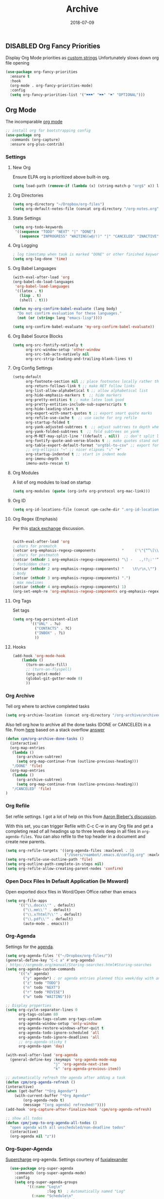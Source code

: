 ** DISABLED Org Fancy Priorities
CLOSED: [2018-08-04 Sat 12:30]
Display Org Mode priorities as [[https://github.com/harrybournis/org-fancy-priorities][custom strings]]
Unfortunately slows down org file opening
#+BEGIN_SRC emacs-lisp
  (use-package org-fancy-priorities
    :ensure t
    :hook
    (org-mode . org-fancy-priorities-mode)
    :config
    (setq org-fancy-priorities-list '("⚑⚑⚑" "⚑⚑" "⚑" "OPTIONAL")))
#+END_SRC

** Org Mode
The incomparable [[https://orgmode.org][org mode]]
#+BEGIN_SRC emacs-lisp
;; install org for bootstrapping config
(use-package org
  :commands (org-capture)
  :ensure org-plus-contrib)
#+END_SRC

*** Settings
**** New Org
Ensure ELPA org is prioritized above built-in org.
#+BEGIN_SRC emacs-lisp 
(setq load-path (remove-if (lambda (x) (string-match-p "org$" x)) load-path))
#+END_SRC
**** Org Directories 
     #+BEGIN_SRC emacs-lisp
     (setq org-directory "~/Dropbox/org-files")
     (setq org-default-notes-file (concat org-directory "/org-notes.org"))
     #+END_SRC
**** State Settings
     #+BEGIN_SRC emacs-lisp
     (setq org-todo-keywords
      '((sequence "TODO" "NEXT" "|" "DONE")
        (sequence "INPROGRESS" "WAITING(w@/!)" "|" "CANCELED" "INACTIVE")))
     #+END_SRC
**** Org Logging
     #+BEGIN_SRC emacs-lisp
    ; log timestamp when task is marked "DONE" or other finished keyword
    (setq org-log-done 'time)
     #+END_SRC
    
**** Org Babel Languages
#+BEGIN_SRC emacs-lisp
(with-eval-after-load 'org
(org-babel-do-load-languages
 'org-babel-load-languages
 '((latex . t)
   (lisp . t)
   (shell . t)))

(defun my-org-confirm-babel-evaluate (lang body)
  "Do not confirm evaluation for these languages."
  (not (or (string= lang "emacs-lisp"))))
        
(setq org-confirm-babel-evaluate 'my-org-confirm-babel-evaluate))
#+END_SRC
**** Org Babel Source Blocks
#+BEGIN_SRC emacs-lisp
  (setq org-src-fontify-natively t
        org-src-window-setup 'other-window
        org-src-tab-acts-natively nil
        org-src-strip-leading-and-trailing-blank-lines t)
#+END_SRC

**** Org Config Settings
#+BEGIN_SRC emacs-lisp
  (setq-default 
        org-footnote-section nil ;; place footnotes locally rather than in own section
        org-return-follows-link t ;; make RET follow links
        org-list-allow-alphabetical t ;; allow alphabetical list
        org-hide-emphasis-markers t  ;; hide markers
        org-pretty-entities t ;; make latex look good
        org-pretty-entities-include-sub-superscripts t
        org-hide-leading-stars t
        org-export-with-smart-quotes t ;; export smart quote marks
        org-refile-use-cache t  ;; use cache for org refile
        org-startup-folded t
        org-yank-adjusted-subtrees t  ;; adjust subtrees to depth when yanked
        org-yank-folded-subtrees t  ;; fold subtrees on yank
        org-M-RET-may-split-line '((default . nil))  ;; don't split line when creating a new headline, list item, or table field
        org-fontify-quote-and-verse-blocks t ;; make quotes stand out
        org-table-export-default-format "orgtbl-to-csv" ;; export for org-tables to csv
        ;; org-ellipsis "↷" ;; nicer elipses "↴" "▼"
        org-startup-indented t ;; start in indent mode
        org-imenu-depth 8
        imenu-auto-rescan t)
#+END_SRC
**** Org Modules
A list of org modules to load on startup
#+BEGIN_SRC emacs-lisp 
(setq org-modules (quote (org-info org-protocol org-mac-link)))
#+END_SRC
**** Org ID
#+BEGIN_SRC emacs-lisp
(setq org-id-locations-file (concat cpm-cache-dir ".org-id-locations"))
#+END_SRC
**** Org Regex (Emphasis)
Per this [[https://emacs.stackexchange.com/questions/13820/inline-verbatim-and-code-with-quotes-in-org-mode][stack exchange]] discussion.
#+BEGIN_SRC emacs-lisp

(with-eval-after-load 'org
; chars for prematch
(setcar org-emphasis-regexp-components            "     ('\"{“”\[\\\_\-") 
; chars for postmatch
(setcar (nthcdr 1 org-emphasis-regexp-components) "\] -   .,!?;:''“”\")}/\\“”\_\-") 
; forbidden chars
(setcar (nthcdr 2 org-emphasis-regexp-components) "    \t\r\n,\"")
; body
(setcar (nthcdr 3 org-emphasis-regexp-components) ".")
; max newlines 
(setcar (nthcdr 4 org-emphasis-regexp-components) 1)
(org-set-emph-re 'org-emphasis-regexp-components org-emphasis-regexp-components))

#+END_SRC
**** Org Tags
Set tags
#+BEGIN_SRC emacs-lisp
(setq org-tag-persistent-alist 
        '(("UNL" . ?u)
          ("CONTACTS" . ?C)
          ("INBOX" . ?i)
          ))
#+END_SRC
**** Hooks
#+BEGIN_SRC emacs-lisp
  (add-hook 'org-mode-hook
      (lambda () 
        (turn-on-auto-fill)
        ;; (turn-on-flyspell)
        (org-zotxt-mode)
        (global-git-gutter-mode 0)
        ))
#+END_SRC


*** Org Archive
Tell org where to archive completed tasks
#+BEGIN_SRC emacs-lisp
(setq org-archive-location (concat org-directory "/org-archive/archived.org::datetree/"))
#+END_SRC

Also tell org how to archive all the done tasks (DONE or CANCELED) in a file.
From [[https://changelog.complete.org/archives/9877-emacs-3-more-on-org-mode][here]] based on a stack overflow [[https://stackoverflow.com/a/27043756][answer]]
#+BEGIN_SRC emacs-lisp
(defun cpm/org-archive-done-tasks ()
  (interactive)
  (org-map-entries
   (lambda ()
     (org-archive-subtree)
     (setq org-map-continue-from (outline-previous-heading)))
   "/DONE" 'file)
  (org-map-entries
   (lambda ()
     (org-archive-subtree)
     (setq org-map-continue-from (outline-previous-heading)))
   "/CANCELED" 'file)
)

#+END_SRC
*** Org Refile
Set refile settings.  I got a lot of help on this from [[https://blog.aaronbieber.com/2017/03/19/organizing-notes-with-refile.html][Aaron Bieber's discussion]].

With this set, you can trigger Refile with C-c C-w in any Org file and
get a completing read of all headings up to three levels deep in all
files in =org-agenda-files=. You can also refile to the top header in a
document and create new parents.
#+BEGIN_SRC emacs-lisp
  (setq org-refile-targets '((org-agenda-files :maxlevel . 3)
                             ("/Users/roambot/.emacs.d/config.org" :maxlevel . 8)))
  (setq org-refile-use-outline-path 'file)
  (setq org-outline-path-complete-in-steps nil)
  (setq org-refile-allow-creating-parent-nodes 'confirm)
#+END_SRC
*** Open Docx Files In Default Application (Ie Msword)
Open exported docx files in Word/Open Office rather than emacs
#+BEGIN_SRC emacs-lisp
  (setq org-file-apps
        '(("\\.docx\\'" . default)
          ("\\.mm\\'" . default)
          ("\\.x?html?\\'" . default)
          ("\\.pdf\\'" . default)
          (auto-mode . emacs)))
#+END_SRC
*** Org-Agenda
Settings for the [[http://orgmode.org/manual/Agenda-Views.html][agenda]]. 
#+BEGIN_SRC emacs-lisp
  (setq org-agenda-files '("~/Dropbox/org-files/"))
  (general-define-key "C-c a" #'org-agenda)
  ; https://orgmode.org/manual/Storing-searches.html#Storing-searches
  (setq org-agenda-custom-commands
        '(("x" agenda)
          ("y" agenda*) ; or agenda entries planned this week/day with an hour specification like [h]h:mm
          ("z" todo "TODO")
          ("n" todo "NEXT")
          ("r" todo "REVISE")
          ("w" todo "WAITING")))

  ;; Display properties
  (setq org-cycle-separator-lines 0
        org-tags-column 80
        org-agenda-tags-column org-tags-column
        org-agenda-window-setup 'only-window
        org-agenda-restore-windows-after-quit t
        org-agenda-todo-ignore-scheduled 'all
        org-agenda-todo-ignore-deadlines 'all 
        ;; org-agenda-sticky t
        org-agenda-span 'day)

  (with-eval-after-load 'org-agenda
    (general-define-key :keymaps 'org-agenda-mode-map 
                        "j" 'org-agenda-next-item
                        "k" 'org-agenda-previous-item))

  ;; automatically refresh the agenda after adding a task
  (defun cpm/org-agenda-refresh ()
  (interactive)
  (when (get-buffer "*Org Agenda*")
      (with-current-buffer "*Org Agenda*"
          (org-agenda-redo t)
          (message "[org agenda] refreshed!"))))
  (add-hook 'org-capture-after-finalize-hook 'cpm/org-agenda-refresh)

  ;; show all todos
  (defun cpm/jump-to-org-agenda-all-todos ()
    "open agenda with all unscheduled/non-deadline todos"
    (interactive)
    (org-agenda nil "z"))
#+END_SRC

*** Org-Super-Agenda
[[https://github.com/alphapapa/org-super-agenda][Supercharge]] org-agenda. Settings courtesy of [[https://github.com/fuxialexander/doom-emacs-private-xfu][fuxialexander]]
#+BEGIN_SRC emacs-lisp
    (use-package org-super-agenda
      :commands (org-super-agenda-mode)
      :config
      (setq org-super-agenda-groups
            '((:name "Log\n"
                     :log t)  ; Automatically named "Log"
              (:name "Schedule\n"
                     :time-grid t)
              (:name "Today\n"
                     :scheduled today)
              ;; (:name "Habits\n"
              ;;        :habit t)
              (:name "Due today\n"
                     :deadline today)
              (:name "Overdue\n"
                     :deadline past)
              (:name "Due soon\n"
                     :deadline future)
              (:name "Waiting\n"
                     :todo "WAITING"
                     :order 98)
              (:name "Scheduled earlier\n"
                     :scheduled past))))

  ;; Hydra for org agenda (graciously taken from Spacemacs)
  (after! org-agenda
  (org-super-agenda-mode)
  (general-define-key :states '(normal emacs) :keymaps 'org-agenda-keymap
    "."  'cpm/hydra-org-agenda/body)
  (defhydra cpm/hydra-org-agenda (:color pink :hint none)
    "
  Org agenda (_q_uit)

  ^Clock^      ^Visit entry^              ^Date^             ^Other^
  ^-----^----  ^-----------^------------  ^----^-----------  ^-----^---------
  _ci_ in      _SPC_ in other window      _ds_ schedule      _gr_ reload
  _co_ out     _TAB_ & go to location     _dd_ set deadline  _._  go to today
  _cq_ cancel  _RET_ & del other windows  _dt_ timestamp     _gd_ go to date
  _cj_ jump    _o_   link                 _+_  do later      ^^
  ^^           ^^                         _-_  do earlier    ^^
  ^^           ^^                         ^^                 ^^
  ^View^          ^Filter^                 ^Headline^         ^Toggle mode^
  ^----^--------  ^------^---------------  ^--------^-------  ^-----------^----
  _vd_ day        _ft_ by tag              _ht_ set status    _tf_ follow
  _vw_ week       _fr_ refine by tag       _hk_ kill          _tl_ log
  _vt_ fortnight  _fc_ by category         _hr_ refile        _ta_ archive trees
  _vm_ month      _fh_ by top headline     _hA_ archive       _tA_ archive files
  _vy_ year       _fx_ by regexp           _h:_ set tags      _tr_ clock report
  _vn_ next span  _fd_ delete all filters  _hp_ set priority  _td_ diaries
  _vp_ prev span  ^^                       ^^                 ^^
  _vr_ reset      ^^                       ^^                 ^^
  ^^              ^^                       ^^                 ^^
  "
    ;; Entry
    ("hA" org-agenda-archive-default)
    ("hk" org-agenda-kill)
    ("hp" org-agenda-priority)
    ("hr" org-agenda-refile)
    ("h:" org-agenda-set-tags)
    ("ht" org-agenda-todo)
    ;; Visit entry
    ("o"   link-hint-open-link :exit t)
    ("<tab>" org-agenda-goto :exit t)
    ("TAB" org-agenda-goto :exit t)
    ("SPC" org-agenda-show-and-scroll-up)
    ("RET" org-agenda-switch-to :exit t)
    ;; Date
    ("dt" org-agenda-date-prompt)
    ("dd" org-agenda-deadline)
    ("+" org-agenda-do-date-later)
    ("-" org-agenda-do-date-earlier)
    ("ds" org-agenda-schedule)
    ;; View
    ("vd" org-agenda-day-view)
    ("vw" org-agenda-week-view)
    ("vt" org-agenda-fortnight-view)
    ("vm" org-agenda-month-view)
    ("vy" org-agenda-year-view)
    ("vn" org-agenda-later)
    ("vp" org-agenda-earlier)
    ("vr" org-agenda-reset-view)
    ;; Toggle mode
    ("ta" org-agenda-archives-mode)
    ("tA" (org-agenda-archives-mode 'files))
    ("tr" org-agenda-clockreport-mode)
    ("tf" org-agenda-follow-mode)
    ("tl" org-agenda-log-mode)
    ("td" org-agenda-toggle-diary)
    ;; Filter
    ("fc" org-agenda-filter-by-category)
    ("fx" org-agenda-filter-by-regexp)
    ("ft" org-agenda-filter-by-tag)
    ("fr" org-agenda-filter-by-tag-refine)
    ("fh" org-agenda-filter-by-top-headline)
    ("fd" org-agenda-filter-remove-all)
    ;; Clock
    ("cq" org-agenda-clock-cancel)
    ("cj" org-agenda-clock-goto :exit t)
    ("ci" org-agenda-clock-in :exit t)
    ("co" org-agenda-clock-out)
    ;; Other
    ("q" nil :exit t)
    ("gd" org-agenda-goto-date)
    ("." org-agenda-goto-today)
    ("gr" org-agenda-redo)))

    (defun cpm/jump-to-org-agenda ()
    (interactive)
    (org-agenda nil "a"))
#+END_SRC

*** Org Capture
**** Capture Settings
#+BEGIN_SRC emacs-lisp
  (general-define-key "C-c c" 'org-capture)
  (add-hook 'org-capture-mode-hook 'evil-insert-state)
  (setq org-capture-templates
        '(("p" "Projects" entry (file+headline "~/Dropbox/org-files/todo.org" "Projects")
           "** STARTED %? \n  %i")
          ("c" "Capture" entry (file+headline "~/Dropbox/org-files/todo.org" "Inbox")
           "* TODO %?\n %i")
          ("j" "Journal" entry (file+olp+datetree "~/Dropbox/org-files/journal.org")
           "**** %<%H:%M>\n%?")
          ("l" "A link, for reading later." entry (file+headline "~/Dropbox/org-files/org-notes.org" "Reading List")
            "* %:description\n%u\n\n%c\n\n%i"
            :empty-lines 1)
          ("m" "Mail-Task" entry (file+headline "~/Dropbox/org-files/todo.org" "Inbox")
           "** TODO %:description                         :email: \n[[message://%l][Email link]] \n%? ")
          ("n" "Notes" entry (file "~/Dropbox/org-files/org-notes.org")
          "* %?")
          ("w" "Review: Weekly Review" entry (file+datetree "~/Dropbox/org-files/reviews.org")
            (file "~/Dropbox/org-files/templates/weekly_review_template.org"))))

    ;; Add date to captured items
    (defun add-property-with-date-captured ()
      "Add DATE_CAPTURED property to the current item."
      (interactive)
      (org-set-property "DATE_CAPTURED" (format-time-string "%c")))

    (add-hook 'org-capture-before-finalize-hook 'add-property-with-date-captured)

#+END_SRC
**** Org Journal Capture
Tell emacs what you're doing a few times a day. Depends on a [[/Users/roambot/bin/scripts/emacs_journal.sh][shell script]] run
in the background. I got the idea from [[http://www.diegoberrocal.com/blog/2015/08/19/org-protocol/][Diego Berrocal]]. Hat tip to [[http://stackoverflow.com/questions/23517372/hook-or-advice-when-aborting-org-capture-before-template-selection][stack
overflow]] for help on hooks for the created frame.

#+BEGIN_SRC emacs-lisp
(defun cpm/org-journal ()
  (interactive) (org-capture nil "j"))

(defun cpm/what-are-you-doing-capture ()
  (interactive)
  (make-frame '((name . "What are you doing?") (left . (+ 550)) (top . (+ 400)) (width . 100) (height . 12)))
  (select-frame-by-name "What are you doing?")
  (cpm/org-journal)
  )

#+END_SRC
**** Alfred capture workflow
Help alfred and org-capture play nice. Courtesy of [[http://orgmode.org/worg/org-contrib/alfred-org-capture.html][worg]] with some slight modifications.
#+BEGIN_SRC emacs-lisp
(defun cpm/org-capture-frame ()
  (interactive)
  (org-capture nil "c"))
  
(defun cpm/make-orgcapture-frame ()
  "Create a new frame and run org-capture."
  (interactive)
  (make-frame '((name . "alfred-capture") (width . 90) (height . 20)
                (top . 400) (left . 300)
                ))
  (select-frame-by-name "alfred-capture")
  (cpm/org-capture-frame))

#+END_SRC
**** Capture advice
Make capture the only window and close after refiling.
 #+BEGIN_SRC emacs-lisp
   (defadvice org-capture
     (after make-full-window-frame activate)
     "Advise capture to be the only window when used as a popup"
     (cond ((equal "What are you doing?" (frame-parameter nil 'name)) (delete-other-windows))
           ((equal "alfred-capture" (frame-parameter nil 'name)) (delete-other-windows))
           ((equal "Email Capture" (frame-parameter nil 'name)) (delete-other-windows))

           ))

    (defadvice org-capture-finalize
      (after delete-capture-frame activate)
       "Advise capture-finalize to close the frame"
       (cond ((equal "What are you doing?" (frame-parameter nil 'name)) (delete-frame))
             ((equal "alfred-capture" (frame-parameter nil 'name)) (delete-frame))
             ((equal "Email Capture" (frame-parameter nil 'name)) (delete-frame))
             ))
#+END_SRC

*** Org Keybindings
**** Evil Org 
#+BEGIN_SRC emacs-lisp
(use-package evil-org
  :init
  (add-hook 'org-mode-hook 'evil-org-mode)  
  :config
  (add-hook 'evil-org-mode-hook  (lambda () (evil-org-set-key-theme '(textobjects insert navigation additional shift)))))
#+END_SRC
**** Org Local Leader Keybindings

#+BEGIN_SRC emacs-lisp
  (general-define-key
  :states '(normal visual)
  :keymaps 'org-mode-map
  :prefix "SPC m" 
  :non-normal-prefix "C-SPC m"

   ""    '(nil :which-key "Local Leader")
   "RET" #'cpm/org-archive-done-tasks
   "SPC" #'org-toggle-checkbox
   "."   #'org-cycle-agenda-files
   "/"   #'org-sparse-tree
   "="   #'org-align-all-tags
   "?"   #'org-tags-view
   ":"   #'org-set-tags
   "a"   #'super-jump-to-org-agenda
   "A"   #'org-archive-subtree
   "b"   #'org-tree-to-indirect-buffer
   "B"   #'org-babel-tangle
   "c"   #'org-capture
   "d"   #'org-time-stamp
   "D"   #'org-deadline
   "e"   #'org-edit-special
   "n"   #'cpm/narrow-or-widen-dwim
   "r"   #'org-refile
   "s"   #'org-schedule
   "t"   #'counsel-org-tag
   "T"   #'org-todo
   "v"   #'variable-pitch-mode
   "l"   #'org-insert-link
   "L"   #'org-store-link
   "+"   #'org-timestamp-up-day
   "-"   #'org-timestamp-down-day
   "<"   #'org-metaleft
   ">"   #'org-metaright

   "i"  '(:ignore t :which-key "Insert...")
         "il" #'org-insert-link
         "if" #'org-footnote-new

   "R"  '(:ignore t :which-key "RevealJS..." )
         "Rr" #'org-reveal-export-to-html-and-browse
         "Rs" #'cpm/narrowed-subtree-to-html
         "RS" #'org-reveal-export-current-subtree
         "Rp" #'cpm/reveal-to-pdf)

  (general-define-key
    :states '(normal motion emacs)
    :keymaps 'org-agenda-mode-map
    :prefix "SPC"
    :non-normal-prefix "C-SPC"
      "<escape>" #'org-agenda-Quit
      "m"   #'org-agenda-month-view
      "C-j" #'org-agenda-next-item
      "C-k" #'org-agenda-previous-item
      "C-n" #'org-agenda-next-item
      "C-p" #'org-agenda-previous-item)
#+END_SRC
**** Alternate Bindings
#+BEGIN_SRC emacs-lisp
  (general-define-key :states '(normal) :keymaps 'org-mode-map
        "RET" 'org-open-at-point     ;; Open with return in evil
        "p"   'org-yank ;; better pasting behavior
        "s-J" 'crux-top-join-line
        )
  ;;      "L" 'org-shiftright
  ;;      "H" 'org-shiftleft
  ;;      "$" 'org-end-of-line
  ;;      "^" 'org-beginning-of-line
  ;;      "<" 'org-metaleft
  ;;      ">" 'org-metaright
  ;;      "-" 'org-cycle-list-bullet)
  
  ;;   normal, insert, visual shortcuts
    (general-define-key :states '(normal insert visual) :keymaps 'org-mode-map
      "M-q" #'cpm/fill-or-unfill)
  ;;   ;; normal & insert state shortcuts.
    (general-define-key :states '(normal insert) :keymaps 'org-mode-map
       ;; easily emphasize text
       ;; see https://emacs.stackexchange.com/questions/27645/unable-to-bind-emphasize-key-in-org-mode
       "s-b" (lambda () (interactive) (org-emphasize ?\*))
       "s-i" (lambda () (interactive) (org-emphasize ?\/))
       "s-=" (lambda () (interactive) (org-emphasize ?\=))
        ;; better pasting behavior in org-mode
       "s-v" 'org-yank)
  ;;      "TAB" 'org-cycle
  ;;      "s-l" 'org-metaright
  ;;      "s-h" 'org-metaleft
  ;;      "s-k" 'org-metaup
  ;;      "s-j" 'org-metadown
  ;;      "s-L" 'org-shiftmetaright
  ;;      "s-H" 'org-shiftmetaleft
  ;;      "s-K" 'org-shiftmetaup
  ;;      "s-J" 'org-shiftmetadown
  ;;      "s-o" '(lambda () (interactive)
  ;;               (evil-org-eol-call
  ;;                '(lambda()
  ;;                   (org-insert-heading)
  ;;                   (org-metaright))))
  ;;      "s-t" '(lambda () (interactive)
  ;;               (evil-org-eol-call
  ;;                '(lambda()
  ;;                   (org-insert-todo-heading nil)
  ;;                   (org-metaright)))))
  ;;   ;; Use tab in insert mode
  ;;   (general-define-key :states '(insert) :keymaps 'org-mode-map "\t" nil
  ;;      "RET" #'org-return-indent
  ;;      "C-j" nil
  ;;      "C-k" nil
  ;;      "H-j"   #'org-next-visible-heading
  ;;      "H-k"   #'org-previous-visible-heading
  ;;      "H-S-j"     #'org-forward-heading-same-level
  ;;      "H-S-k"     #'org-backward-heading-same-level
  ;;      )
#+END_SRC


*** Org Template Expansions

#+BEGIN_SRC emacs-lisp
  (with-eval-after-load 'org
  (add-to-list 'org-structure-template-alist
    '("E" "#+BEGIN_SRC emacs-lisp\n?\n#+END_SRC"))
  (add-to-list 'org-structure-template-alist
    '("n" "#+BEGIN_NOTES\n?\n#+END_NOTES"))
  (add-to-list 'org-structure-template-alist
    '("t" "#+BEGIN_COMMENT TODO: ?  #+END_COMMENT"))
  (add-to-list 'org-structure-template-alist
    '("b" "#+REVEAL: split?"))
  (add-to-list 'org-structure-template-alist
    '("f" "#+ATTR_REVEAL: :frag (appear)?")))
#+END_SRC

*** Org Bullets
#+BEGIN_SRC emacs-lisp
  (use-package org-bullets
    :after org
    :demand t
    :hook (org-mode . (lambda () (org-bullets-mode 1)))
    :config 
    (setq org-bullets-bullet-list '("◉" "⚫"))) 

    ;; Other bullets
    ;; "●" "◉" "→"
    ;; ("◉" "◎" "⚫" "○" "►" "◇")
    ;;  "∙" "∶" "∵" "∷" "∺" )))
    ;; (setq org-bullets-bullet-list '("❂" "⁑" "⁂" "❖" "✮" "✱" "✵")))

  ;; Asterisks and dashes for bullet lists are fine, but actual circular bullets are better
  ;; via http://www.howardism.org/Technical/Emacs/orgmode-wordprocessor.html
  (font-lock-add-keywords 'org-mode
                        '(("^ +\\([-*]\\) "
                           (0 (prog1 () (compose-region (match-beginning 1) (match-end 1) "•"))))))
#+END_SRC

*** Org Prettify Source Blocks

Make source blocks look better. Courtesy of [[https://pank.eu/blog/pretty-babel-src-blocks.html][Rasmus Pank Roulund]].
Last updated: 2018-04-06
#+BEGIN_SRC emacs-lisp
  (with-eval-after-load 'org
    (defvar-local rasmus/org-at-src-begin -1
      "Variable that holds whether last position was a ")

    (defvar rasmus/ob-header-symbol ?☰
      "Symbol used for babel headers")

    (defun rasmus/org-prettify-src--update ()
      (let ((case-fold-search t)
            (re "^[ \t]*#\\+begin_src[ \t]+[^ \f\t\n\r\v]+[ \t]*")
            found)
        (save-excursion
          (goto-char (point-min))
          (while (re-search-forward re nil t)
            (goto-char (match-end 0))
            (let ((args (org-trim
                         (buffer-substring-no-properties (point)
                                                         (line-end-position)))))
              (when (org-string-nw-p args)
                (let ((new-cell (cons args rasmus/ob-header-symbol)))
                  (cl-pushnew new-cell prettify-symbols-alist :test #'equal)
                  (cl-pushnew new-cell found :test #'equal)))))
          (setq prettify-symbols-alist
                (cl-set-difference prettify-symbols-alist
                                   (cl-set-difference
                                    (cl-remove-if-not
                                     (lambda (elm)
                                       (eq (cdr elm) rasmus/ob-header-symbol))
                                     prettify-symbols-alist)
                                    found :test #'equal)))
          ;; Clean up old font-lock-keywords.
          (font-lock-remove-keywords nil prettify-symbols--keywords)
          (setq prettify-symbols--keywords (prettify-symbols--make-keywords))
          (font-lock-add-keywords nil prettify-symbols--keywords)
          (while (re-search-forward re nil t)
            (font-lock-flush (line-beginning-position) (line-end-position))))))

    (defun rasmus/org-prettify-src ()
      "Hide src options via `prettify-symbols-mode'.

    `prettify-symbols-mode' is used because it has uncollpasing. It's
    may not be efficient."
      (let* ((case-fold-search t)
             (at-src-block (save-excursion
                             (beginning-of-line)
                             (looking-at "^[ \t]*#\\+begin_src[ \t]+[^ \f\t\n\r\v]+[ \t]*"))))
        ;; Test if we moved out of a block.
        (when (or (and rasmus/org-at-src-begin
                       (not at-src-block))
                  ;; File was just opened.
                  (eq rasmus/org-at-src-begin -1))
          (rasmus/org-prettify-src--update))
        ;; Remove composition if at line; doesn't work properly.
        ;; (when at-src-block
        ;;   (with-silent-modifications
        ;;     (remove-text-properties (match-end 0)
        ;;                             (1+ (line-end-position))
        ;;                             '(composition))))
        (setq rasmus/org-at-src-begin at-src-block)))

    (defun rasmus/org-prettify-symbols ()
      (mapc (apply-partially 'add-to-list 'prettify-symbols-alist)
            (cl-reduce 'append
                       (mapcar (lambda (x) (list x (cons (upcase (car x)) (cdr x))))
                               `(("#+begin_src" . ?╦) ;; ➤ 🖝 ➟ ➤ ✎ ✎
                                 ("#+end_src"   . ?╩) ;; □
                                 ("#+header:" . ,rasmus/ob-header-symbol)
                                 ("#+begin_comment" . ?✎)
                                 ("#+end_comment" . ?✎)
                                 ("#+begin_notes" . ?➤)
                                 ("#+end_notes" . ?➤)
                                 ("#+begin_quote" . ?»)
                                 ("#+end_quote" . ?«)))))
      (turn-on-prettify-symbols-mode)
      (add-hook 'post-command-hook 'rasmus/org-prettify-src t t))
    (add-hook 'org-mode-hook #'rasmus/org-prettify-symbols))


#+END_SRC


*** Org-Goto
Make counsel display org headings nicely. 
#+BEGIN_SRC emacs-lisp
(with-eval-after-load 'org
  (setq counsel-org-goto-display-style 'path)
  (setq counsel-org-goto-separator " ➜ ")
  (setq counsel-org-goto-face-style 'org)
  (define-key org-mode-map (kbd "C-c C-j") 'counsel-org-goto)
  (define-key org-mode-map (kbd "C-u C-c C-j") 'counsel-org-goto-all))
#+END_SRC
*** Org-Reveal
#+BEGIN_SRC emacs-lisp
  (use-package ox-reveal
  :commands (org-reveal-export-current-subtree org-reveal-export-to-html-and-browse)
  :config
  (setq org-reveal-root (concat "file://" (getenv "HOME") "/bin/reveal.js")
        org-reveal-theme "moon"
        org-reveal-default-frag-style "roll-in"
        org-reveal-hlevel 2
        ))
       
(defun cpm/narrowed-subtree-to-html ()
  "export narrowed tree to html"
  (interactive)
  (org-reveal-export-current-subtree)
  (org-narrow-to-subtree))
#+END_SRC
*** Org Organization (GTD)
**** GTD Projects
#+begin_src emacs-lisp
(defun cpm/org-goto-todo ()
  (interactive)
  (find-file "~/Dropbox/org-files/todo.org")
  (widen)
  (beginning-of-buffer)
  (re-search-forward "* Inbox")
  (beginning-of-line))

(defun cpm/org-goto-inbox ()
  (interactive)
  (find-file "~/Dropbox/org-files/inbox.org")
  (widen)
  (beginning-of-buffer)
  (beginning-of-line))

(defun cpm/org-goto-projects ()
  (interactive)
  (find-file "~/Dropbox/org-files/todo.org")
  (widen)
  (beginning-of-buffer)
  (re-search-forward "* Projects")
  (beginning-of-line))

(defun cpm/project-overview ()
  (interactive)
  (cpm/org-goto-projects)
  (org-narrow-to-subtree)
  (org-columns))
#+end_src
**** Stuck Projects
#+begin_src emacs-lisp
(defun cpm/my-org-agenda-list-stuck-projects ()
  (interactive)
  (cpm/org-goto-projects)
  (org-agenda nil "#" 'subtree))
#+end_src
**** Areas
#+begin_src emacs-lisp
(defun cpm/go-to-areas ()
    (interactive)
    (find-file "~/Dropbox/org-files/todo.org")
    (widen)
    (beginning-of-buffer)
    (re-search-forward "* Areas")
    (beginning-of-line))

(defun cpm/areas-overview ()
    (interactive)
    (go-to-areas)
    (org-narrow-to-subtree)
    (org-columns))
#+end_src
**** Random Notes
#+begin_src emacs-lisp
(use-package org-randomnote
  :commands (org-randomnote org-randomnote--go-to-random-header org-randomnote--get-random-file org-randomnote--get-random-subtree)
  :init
  (setq org-randomnote-candidates '("~/Dropbox/org-files/todo.org")))
#+end_src
*** Org Export
#+BEGIN_SRC emacs-lisp
(setq org-export-backends '(ascii html icalendar latex odt pandoc hugo md))
#+END_SRC
**** Org & Pandoc (Ox-pandoc)

#+BEGIN_SRC emacs-lisp
  (use-package ox-pandoc
    :after ox
    :config
    ;; default options for all output formats
    (setq org-pandoc-command (expand-file-name "/usr/local/bin/pandoc"))
    (setq org-pandoc-options '((standalone . t)))
    ;; cancel above settings only for 'docx' format
    (setq org-pandoc-options-for-docx '((standalone . nil)))
    ;; special settings for beamer-pdf and latex-pdf exporters
    (setq org-pandoc-options-for-beamer-pdf '((pdf-engine . "xelatex")))
    (setq org-pandoc-options-for-latex-pdf '((pdf-engine . "xelatex")))
    (setq org-pandoc-format-extensions '(org+smart)))
#+END_SRC 

**** DISABLED Org Markdown Export
CLOSED: [2018-07-14 Sat 00:45]
Various exporters to use. Right now it is just markdown that I need.
#+BEGIN_SRC emacs-lisp :tangle no
(eval-after-load "org"
  '(require 'ox-md nil t))
#+END_SRC

**** Ox-Hugo
[[https://github.com/kaushalmodi/ox-hugo][Export]] to Hugo with Org
#+BEGIN_SRC emacs-lisp
(use-package ox-hugo)
#+END_SRC


**** Org Export Top-Level Trees
From a useful [[https://emacs.stackexchange.com/questions/27226/how-to-export-top-level-trees-in-an-org-file-to-corresponding-files][stack exchange]] post
#+BEGIN_SRC emacs-lisp
(defun cpm/org-map-entries (org-file in-tags func)
  (let ((tags (if (stringp in-tags)
                   (list in-tags)
                 in-tags)))

    (with-temp-buffer
      (org-mode)
      (insert-file-contents org-file-main)

      ;; Execute func at each heading that matches tags.
      (while (< (point) (point-max))

        ;; If find a heading...
        (and (search-forward-regexp "^\* " nil "end")

             ;; ...that matches the given tags...
             (seq-reduce
              (lambda(a b) (and a b))
              (mapcar
               (lambda (tag)
                 (beginning-of-line)
                 (search-forward-regexp
                  (concat ":" tag ":") (line-end-position) "end"))
               tags)
              t)

             ;; ... then execute given function with cursor at beginning of
             ;; heading.
             (progn
               (beginning-of-line)
               (save-excursion
                 (funcall func))
               (end-of-line)))))))
#+END_SRC





*** Org Functions
Some useful org-specific functions
**** Org-Fill Functions
 Functions to calculate apt offsets and call regular org fill stuff. There's a
 useful [[http://stackoverflow.com/questions/14351154/org-mode-outline-level-specific-fill-column-values][stack overflow thread]] on this. 
#+BEGIN_SRC emacs-lisp
  (defun calc-offset-on-org-level ()
    "Calculate offset (in chars) on current level in org mode file."
    (* (or (org-current-level) 0) org-indent-indentation-per-level))

  (defun my-org-fill-paragraph (&optional JUSTIFY)
    "Calculate apt fill-column value and fill paragraph."
    (let* ((fill-column (- fill-column (calc-offset-on-org-level))))
      (org-fill-paragraph JUSTIFY)))

  (defun my-org-auto-fill-function ()
    "Calculate apt fill-column value and do auto-fill"
    (let* ((fill-column (- fill-column (calc-offset-on-org-level))))
      (org-auto-fill-function)))
    
  (defun my-org-mode-hook ()
    (setq fill-paragraph-function   'my-org-fill-paragraph
          normal-auto-fill-function 'my-org-auto-fill-function))

  ;; (add-hook 'org-load-hook 'my-org-mode-hook)
  ;; (add-hook 'org-mode-hook 'my-org-mode-hook)
#+END_SRC
**** Narrow & Advance/Retreat
Functions to advance forwards or backwards through narrowed tree
#+BEGIN_SRC emacs-lisp
(defun cpm/org-advance ()
  (interactive)
  (when (buffer-narrowed-p)
    (beginning-of-buffer)
    (widen)
    (org-forward-heading-same-level 1))
  (org-narrow-to-subtree))

(defun cpm/org-retreat ()
  (interactive)
  (when (buffer-narrowed-p)
    (beginning-of-buffer)
    (widen)
    (org-backward-heading-same-level 1))
  (org-narrow-to-subtree))
#+END_SRC
**** Org files
#+BEGIN_SRC emacs-lisp
(defun cpm/goto-org-files ()
  "goto org-files directory"
  (interactive)
  (require 'ranger)
  (find-file "~/Dropbox/org-files"))
(defun cpm/goto-mail-inbox.org ()
  "goto org-mail-inbox"
  (interactive)
  (find-file "~/Dropbox/org-files/mail.org"))
(defun cpm/goto-todo.org ()
  "goto org-todo"
  (interactive)
  (find-file "~/Dropbox/org-files/todo.org"))
(defun cpm/goto-articles.org ()
  "goto org-articles"
  (interactive)
  (find-file "~/Dropbox/org-files/articles.org"))
(defun cpm/goto-classes.org ()
  "goto org-classes"
  (interactive)
  (find-file "~/Dropbox/org-files/classes.org"))
(defun cpm/goto-notes.org ()
  "goto org-notes"
  (interactive)
  (find-file "~/Dropbox/org-files/org-notes.org"))
(defun cpm/goto-someday.org ()
  "goto org-someday"
  (interactive)
  (find-file "~/Dropbox/org-files/someday.org"))
#+END_SRC
**** Export Headings as Separate PDF Files
Helpful advice from [[http://pragmaticemacs.com/emacs/export-org-mode-headlines-to-separate-files/][pragmatic emacs]]
#+BEGIN_SRC emacs-lisp
;; export headlines to separate files
;; http://emacs.stackexchange.com/questions/2259/how-to-export-top-level-headings-of-org-mode-buffer-to-separate-files
(defun cpm/org-export-headlines-to-pdf ()
  "Export all subtrees that are *not* tagged with :noexport: to
separate files.

Subtrees that do not have the :EXPORT_FILE_NAME: property set
are exported to a filename derived from the headline text."
  (interactive)
  (save-buffer)
  (let ((modifiedp (buffer-modified-p)))
    (save-excursion
      (goto-char (point-min))
      (goto-char (re-search-forward "^*"))
      (set-mark (line-beginning-position))
      (goto-char (point-max))
      (org-map-entries
       (lambda ()
         (let ((export-file (org-entry-get (point) "EXPORT_FILE_NAME")))
           (unless export-file
             (org-set-property
              "EXPORT_FILE_NAME"
              (replace-regexp-in-string " " "_" (nth 4 (org-heading-components)))))
           (deactivate-mark)
           (org-pandoc-export-to-latex-pdf nil t)
           (unless export-file (org-delete-property "EXPORT_FILE_NAME"))
           (set-buffer-modified-p modifiedp)))
       "-noexport" 'region-start-level))))
#+END_SRC
*** Org Rifle
Search [[https://github.com/alphapapa/helm-org-rifle][rapidly]] through org files using helm
#+BEGIN_SRC emacs-lisp
  (use-package helm-org-rifle
    :commands (helm-org-rifle helm-org-rifle-agenda-files helm-org-rifle-org-directory))
#+END_SRC
*** Org-Download
Drag and drop images to Emacs org-mode. Courtesy of [[https://github.com/abo-abo/org-download][abo-abo]]. 
#+BEGIN_SRC emacs-lisp
  (use-package org-download
    :commands (org-download-yank org-download-screenshot org-download-image)
    :config
     (setq org-download-method 'directory)
           org-download-image-dir "~/Dropbox/org-files/org-pictures"
           org-download-image-latex-width 500
   )
#+END_SRC
*** Org Pomodoro
Helps with time tracking
#+BEGIN_SRC emacs-lisp
  (use-package org-pomodoro
    :commands org-pomodoro
    :init
    (progn
      (setq org-pomodoro-audio-player "/usr/bin/afplay")))
#+END_SRC emacs-lisp
*** Org Indirect Buffer
Some advice to automatically switch to a new indirect buffer upon creation
#+BEGIN_SRC emacs-lisp
(defadvice org-tree-to-indirect-buffer (after org-tree-to-indirect-buffer-after activate) (other-window 1))
#+END_SRC


*** Org Numbers Overlay
[[https://github.com/larkery/emacs/blob/master/site-lisp/org-numbers-overlay.el][This]] is a useful minor-mode to number org-mode headings. It came up in
the course of [[https://www.reddit.com/r/emacs/comments/6crtzw/it_is_possible_to_display_numbers_at_the/][this reddit]] discussion. 
#+BEGIN_SRC emacs-lisp
(define-minor-mode org-numbers-overlay-mode
  "Add overlays to org headings which number them"
  nil " *1." nil

  (let ((hooks '(after-save-hook
                 org-insert-heading-hook))
        (funcs '(org-promote
                 org-cycle-level
                 org-promote-subtree
                 org-demote
                 org-demote-subtree
                 org-move-subtree-up
                 org-move-subtree-down
                 org-move-item-down
                 org-move-item-up
                 org-cut-subtree
                 org-insert-todo-heading
                 org-insert-todo-subheading
                 org-meta-return
                 org-set-property
                 org-move)))
    (if org-numbers-overlay-mode
        (progn
          (org-numbers-overlay-update)
          (dolist (fn funcs)
            (advice-add fn :after #'org-numbers-overlay-update))
          (dolist (hook hooks)
            (add-hook hook #'org-numbers-overlay-update)))

      (progn
        (dolist (fn funcs)
          (advice-add fn :after #'org-numbers-overlay-update))
        (dolist (hook hooks)
          (remove-hook hook #'org-numbers-overlay-update))

        (loop for o in (overlays-in (point-min) (point-max))
              if (eq (overlay-get o 'type) 'org-number)
              do (delete-overlay o))))))

(defun org-numbers-overlay-update (&rest args)
  (when org-numbers-overlay-mode
    (let ((levels (make-vector 10 0)))
      (save-excursion
        (widen)
        (goto-char (point-min))
        (while (outline-next-heading)
          (if (assoc "UNNUMBERED" (org-entry-properties))
              ;; if it's unnumbered delete any overlays we have on it
              (loop for o in (overlays-in (point)
                                          (save-excursion (end-of-line) (point)))
                    if (eq (overlay-get o 'type) 'org-number)
                    do (delete-overlay o))
            ;; if it's not unnumbered add a number or update it
            (let* ((detail (org-heading-components))
                   (level (- (car detail) 1))
                   (lcounter (1+ (aref levels level)))
                   (o (or (loop for o in (overlays-in (point)
                                                      (save-excursion (end-of-line) (point)))
                                if (eq (overlay-get o 'type) 'org-number)
                                return o)
                          (make-overlay (point) (+ (point) (car detail))))))
              (aset levels level lcounter)
              (loop for i from (1+ level) to 9
                    do (aset levels i 0))
              (overlay-put o 'type 'org-number)
              (overlay-put o 'evaporate t)
              (overlay-put o 'after-string
                           (let (s)
                             (loop for i across levels
                                   until (zerop i)
                                   do (setf s (if s (format "%s.%d" s i)
                                                (format " %d" i))
                                            ))
                             s)))))))))
(provide 'org-numbers-overlay)
#+END_SRC
*** Toc-org
Let's install and load the =toc-org= package after org mode is loaded. This is the
package that automatically generates an up to date table of contents for us.

#+BEGIN_SRC emacs-lisp
(use-package toc-org
  :after org
  :demand t
  :init (add-hook 'org-mode-hook #'toc-org-enable))
#+END_SRC

*** Org Miscellaneous Packages  
Other useful org packages

#+BEGIN_SRC emacs-lisp
  (use-package htmlize :commands (htmlize-buffer))
  (use-package org-inlinetask :ensure nil :commands org-inlinetask-insert-task)
  ;; ignore export of headlines marked with :ignore: tag
  (with-eval-after-load 'org
    (require 'ox-extra)
    (ox-extras-activate '(ignore-headlines)))
#+END_SRC 

#+RESULTS:






** Zettelkasten minor mode
A minor mode for using deft as a Zettelkasten. From [[https://github.com/cszang/dotemacs/blob/master/lisp/zettelkasten.el][cszang]]. 
#+BEGIN_SRC emacs-lisp 
  ;; ZETTELKASTEN
  ;; a minor mode for making working with deft the ultimate zettelkasten
  ;; experience

  (require 's)
  (require 'dash)
  (require 'thingatpt)

  ;; file to record Zettel statistics (currently only growth of the Zettelkasten)
  (setq deft-directory (concat org-directory "/zettel/"))

  (setq zk-stats-file (concat deft-directory "/000000000000 Zettel-Stats.txt"))

  (setq zk-position-list ())
  (setq zk-buffer-list ())
  (setq zk-jump-position 0)

  (defun zk-push-current-pos ()
    (interactive)
    (push (point) zk-position-list)
    (push (buffer-name) zk-buffer-list)
    )

  (defun zk-save-current-position ()
    (interactive)
    (zk-push-current-pos)
    (message "Saved current position.")
    )

  (defun zk-jump-back ()
    (interactive)
    (setq zk-jump-position (+ zk-jump-position 1))
    (switch-to-buffer (nth zk-jump-position zk-buffer-list))
    (goto-char (nth zk-jump-position zk-position-list))
    )

  (defun zk-jump-forward ()
    (interactive)
    (setq zk-jump-position (- zk-jump-position 1))
    (switch-to-buffer (nth zk-jump-position zk-buffer-list))
    (goto-char (nth zk-jump-position zk-position-list))
    )

  (defun zk-current-time ()
    (format-time-string "%Y-%m-%d-%H%M")
    )

  (defun zk-follow-internal-link ()
    (interactive)
    (zk-push-current-pos)
    (setq zk-search-string (word-at-point))
    (deft)
    (setq deft-filter-regexp (list zk-search-string))
    (deft-filter-update)
    (deft-refresh-browser)
    )

  (defun zk-insert-timestamp ()
    (interactive)
    (insert (format-time-string "%Y-%m-%d-%k%M"))
    )

  (defun zk-new-with-timestamp ()
    (interactive)
    (setq zk-time-string (zk-current-time))
    (deft)
    (setq deft-filter-regexp (list zk-time-string))
    (deft-filter-update)
    (deft-refresh-browser)
    )

  (defun zk-insert-timestamp-for-internal-link ()
    (interactive)
    (setq zk-all-dated-files (directory-files deft-directory nil "^[0-9]\\{12\\}\\.*"))
    (setq zk-link-file (ido-completing-read "Link? " zk-all-dated-files))
    (insert (concat "[[" (car (s-match "^[0-9]\\{12\\}" zk-link-file)) "]]"))
    )

  (defun zk-insert-org-link-to-zettel ()
    (interactive)
    (setq zk-all-dated-files (directory-files deft-directory nil "^[0-9]\\{12\\}\\.*"))
    (setq zk-link-file (ido-completing-read "Link? " zk-all-dated-files))
    (insert (org-make-link-string (concat "file:" deft-directory "/" zk-link-file)
                                  (concat "Zettel:" (car (s-match "^[0-9]\\{12\\}" zk-link-file)))))
    )

  (defun flatten (mylist)
    (cond
     ((null mylist) nil)
     ((atom mylist) (list mylist))
     (t
      (append (flatten (car mylist)) (flatten (cdr mylist))))))

  (defun zk-match-tag-in-buffer (f)
    "append all matches of tags in a buffer to a list"
    (save-excursion
      (setq zk-tagline-regex "^tags:.*$")
      (setq zk-tag-regex "#\\w+")
      (find-file f)
      (setq zk-tagline (car (s-match zk-tagline-regex (buffer-string))))
      (setq zk-tags-in-note (s-match-strings-all zk-tag-regex zk-tagline))
      (setq zk-tag-list (append zk-tag-list zk-tags-in-note))
      (kill-buffer (current-buffer))))

  (defun zk-get-tag-list ()
    "gets all tags from all notes"
    (interactive)
    (setq zk-start-buffer buffer-file-name)
    (setq zk-scan-files (-remove (lambda (f) (string= zk-start-buffer f))
                                   (directory-files deft-directory t ".txt$")))
    (setq zk-tag-list '(()))
    (mapc 'zk-match-tag-in-buffer zk-scan-files)
    (setq zk-tag-list (-distinct (flatten zk-tag-list)))
    )

  (defun zk-complete-tag ()
    "completes tags from all previously used tags"
    (interactive)
    (insert (concat (ido-completing-read "Schlagwort? " zk-tag-list) " " )))

  (defun zk-insert-tagline ()
    (interactive)
    (zk-get-tag-list)
    (backward-page)
    (open-line 2)
    (insert (concat "tags: " (ido-completing-read "Schlagwort? " zk-tag-list) " " )))

  (defun zk-find-similar ()
    (interactive)
    (setq zk-this-file (file-name-base))
    (setq zk-id-this-file (car (s-match "^[0-9]\\{12\\}" zk-this-file)))
    (setq zk-similar (shell-command-to-string (concat "~/.emacs.d/R/concordance " zk-id-this-file)))
    (other-window 1)
    (switch-to-buffer-other-window "*Ähnliche Notizen*")
    (insert "Ähnliche Notizen:\n" zk-similar)
    (zk-mode)
    )

  (defun zk-zettel-reference-at-point ()
    (interactive)
    (setq zk-all-dated-files (directory-files deft-directory nil "^[0-9]\\{12\\}\\.*"))
    (setq current-id (thing-at-point 'symbol))
    (message (seq-find (lambda (zettel)
                         (s-starts-with? current-id zettel))
                       zk-all-dated-files "No matching Zettel found."))
    )

  (defun zk-goto-zettel-at-point ()
    (interactive)
    (zk-push-current-pos)
    (setq zk-all-dated-files (directory-files deft-directory nil "^[0-9]\\{12\\}\\.*"))
    (setq current-id (thing-at-point 'symbol))
    (setq zettel-at-point (seq-find (lambda (zettel)
                                      (s-starts-with? current-id zettel))
                                    zk-all-dated-files ""))
    (if (s-equals? "" zettel-at-point)
        (message "No matching Zettel found.")
      (find-file (concat deft-directory "/" zettel-at-point))
      )
    )

  (defun zk-insert-reference-skeleton ()
    (interactive)
    (insert "---")
    (newline)
    (clipboard-yank)
    (insert "---")
    (newline)
    (insert "tags: #ref #todo")
    (newline)
    (insert "tldr:")
    (newline)
    )

  (defun zk-count-zettels ()
    (length (directory-files deft-directory "\\.txt\\'"))
    )

  (defun zk-write-stats ()
    (interactive)
    (append-to-file (concat (zk-current-time) " " (number-to-string (zk-count-zettels)) "\n") nil zk-stats-file)
    )

  (define-minor-mode zk-mode
    "Some functionality to provide a decent Zettelkasten-Workflow for Deft."
    :lighter " zk"
    :keymap (let ((map (make-sparse-keymap)))
              (define-key map (kbd "C-c o") 'zk-follow-internal-link)
              (define-key map (kbd "C-c d") 'zk-new-with-timestamp)
              (define-key map (kbd "C-c l") 'zk-insert-timestamp-for-internal-link)
              (define-key map (kbd "C-c t") 'zk-insert-tagline)
              (define-key map (kbd "C-c #") 'zk-complete-tag)
              (define-key map (kbd "C-c s") 'zk-find-similar)
              (define-key map (kbd "C-c i") 'zk-zettel-reference-at-point)
              (define-key map (kbd "M-.")   'zk-goto-zettel-at-point)
              (define-key map (kbd "C-c _") 'zk-jump-back)
              (define-key map (kbd "C-c *") 'zk-jump-forward)
              (define-key map (kbd "C-c .") 'zk-save-current-position)
              (define-key map (kbd "C-c §") 'zk-insert-reference-skeleton)
              map)
    (auto-fill-mode)
    (font-lock-add-keywords 'org-mode
                            '(("\\(\\[\\[\\)\\(.*\\)\\(\\]\\]\\)"
                               (1 font-lock-comment-face)
                               (2 font-lock-doc-face)
                               (3 font-lock-comment-face))
                              ("#[a-z0-9_]*" . font-lock-keyword-face)
                              ))
    )

  (defun zk-minor-mode-on ()
    "Turn on `zk' mode."
    (interactive)
    (zk-mode 1))

  ;; (add-hook 'markdown-mode-hook 'zk-minor-mode-on)

  (add-hook 'deft-mode-hook (lambda () (zk-get-tag-list)))
  (add-hook 'deft-mode-hook (lambda () (deft-refresh)))
  (add-hook 'deft-mode-hook (lambda () (zk-write-stats)))
#+END_SRC

#+TITLE: Archive
#+DATE: 2018-07-09



** Deft Notes
#+BEGIN_SRC emacs-lisp
  (use-package deft
    :commands (deft deft-find-file cpm/deft)
    :init
    (progn
      ;; start in insert mode
      (add-to-list 'evil-insert-state-modes 'deft-mode)
      (setq deft-extensions '("org" "md" "txt")
            deft-directory "~/Dropbox/org-files"
            deft-text-mode 'org-mode
            deft-use-filter-string-for-filename t ;; use filter string as filename
            deft-org-mode-title-prefix t ;; add #+TITLE prefix
            deft-recursive t  ;; search recursively in folders
            deft-use-filename-as-title t)
    :config
    ;; Make sure titles have no spaces: from [[http://pragmaticemacs.com/category/deft/][pragmaticemacs]]
    ;;advise deft-new-file-named to replace spaces in file names with -
    (defun bjm-deft-strip-spaces (args)
    "Replace spaces with - in the string contained in the first element of the list args. Used to advise deft's file naming function."
    (list (replace-regexp-in-string " " "-" (car args)))
    )
    (advice-add 'deft-new-file-named :filter-args #'bjm-deft-strip-spaces)

  ;;function to run deft in specified directory
  (defun any-deft (dir)
    "Run deft in directory DIR"
    (setq deft-directory dir)
    (switch-to-buffer "*Deft*")
    (kill-this-buffer)
    (require 'org)
    (deft)
    )
  (defun big-notes ()
    "Goto main notes with deft"
    (interactive)
    (any-deft "~/Dropbox/Notes")
    (kill-this-buffer)
    (any-deft "~/Dropbox/Notes")
  )
  (defun research-notes ()
    "Goto research notes"
    (interactive)
    (any-deft "~/Dropbox/org-files/Wiki"))))
#+END_SRC

** DISABLED Org Wiki
CLOSED: [2018-06-20 Wed 00:15]
#+begin_src emacs-lisp :tangle no
(use-package org-wiki
  :load-path "~/.emacs.d/.local/elisp"
  :commands (org-wiki-export-html-sync org-wiki-open org-wiki-helm org-wiki-dired org-wiki-index)
  :init
  (setq  org-wiki-location "~/Dropbox/org-files/Wiki")
)
#+end_src
** Org Clock Hydra
A useful [[https://gist.github.com/deerpig/3cebadb236fed15c54b45f73a4321336#file-hydra-org-el][Gist]]. From a useful [[https://www.reddit.com/r/emacs/comments/85z9k4/marcin_borkowskis_orgmode_hydra/][reddit]] discussion.
#+BEGIN_SRC emacs-lisp
;; hydra-org ----------------------------------------------------
;;
;; based on Marcin Borkowski's Org-mode Hydra: 
;; http://mbork.pl/2018-03-18_My_Org-mode_hydra

(defhydra cpm/hydra-org-clock (:color pink :timeout 12 :hint nil)
  "
                                                                      ╭──────────┐
                                                                      │ Org Mode │
 ╭────────────────────────────────────────────────────────────────────┴──────────╯
  Clock In  [_i_]  Cancel a clock [_q_]  Go to a clock [_j_] Clock in last task [_<f10>_]
  Clock Out [_o_]  Create TODO    [_m_]                                  Quit [_<SPC>_] 
"
  ("i" (lambda () (interactive) (org-clock-in '(4))))
  ("o" org-clock-out)
  ("q" org-clock-cancel )
  ("<f10>" org-clock-in-last )
  ("j" (lambda () (interactive) (org-clock-goto '(4))) ) 
  ("m" make-this-message-into-an-org-todo-item )
  ("<SPC>" nil nil))
#+END_SRC
** FIXME Tabs
Buffer tabs in modeline or Echo are. [[https://github.com/linktohack/buffer-line][Pictures]] help. Works well, especially
with a toggle but I need to figure out evil bindings to make it easy to
key a buffer up quickly. 
#+BEGIN_SRC emacs-lisp
(use-package buffer-line
  :load-path "~/.emacs.d/.local/elisp/buffer-line/"
  :commands buffer-line-mode
  :init
  (setq buffer-line-place 'echo-area)    ; Acceptable value: `nil' or `echo-area', `mode-line'
  (setq buffer-line-mode-line-limit 60)  ; In case of `mode-line'.
  )
#+END_SRC
** TESTING Academic Phrases
Use common [[https://github.com/nashamri/academic-phrases][academic phrases]] in papers
#+BEGIN_SRC emacs-lisp
(use-package academic-phrases
 :commands (academic-phrases academic-phrases-by-section))
#+END_SRC
** DISABLED Org Projectile
CLOSED: [2018-06-18 Mon 18:29]
:PROPERTIES:
:DATE_ADDED: March 3, 2018
:END:
[Not quite there yet - but should keep an eye on this project]
[[https://github.com/IvanMalison/org-projectile][Manage]] project TODOs with org mode and projectile. Seems like it will be
useful but we'll see.  

#+BEGIN_SRC emacs-lisp
(use-package org-projectile
  :commands (org-projectile-project-todo-entry org-projectile-project-todo-completing-read)
  :general 
  (:states '(normal visual emacs)
  :keymaps 'override
  :prefix "SPC"
  :non-normal-prefix "C-SPC"
  "p" '(:ignore t :which-key "Projects")
  "pt" 'org-projectile-project-todo-completing-read)
  :config
  (progn
    (setq org-projectile-projects-file "~/Dropbox/org-files/todo.org")
    (setq org-agenda-files (append org-agenda-files (org-projectile-todo-files)))
    (push (org-projectile-project-todo-entry) org-capture-templates))
  :ensure t)
#+END_SRC
** TESTING Eterm-256 Color
Add [[https://github.com/dieggsy/eterm-256color][customizable 256 color support]] to =term= and =ansiterm=
#+BEGIN_SRC emacs-lisp
  (use-package eterm-256color
    :ensure t
    :config
    (add-hook 'term-mode-hook #'eterm-256color-mode))
#+END_SRC
# "
** TESTING Github Stars
Browse your [[https://github.com/xuchunyang/github-stars.el/tree/894a2c3fd72ae233f7cce63f3af45afc32f18be3][Github stars]]
#+BEGIN_SRC emacs-lisp
  (use-package github-stars
    :ensure t
    :quelpa (github-stars :fetcher github :repo "xuchunyang/github-stars.el"))
#+END_SRC
** TESTING Mixed-Pitch
Mix fixed-pitch and variable-pitch fonts [[https://github.com/jabranham/mixed-pitch/tree/b6b1601c7a3eb9ab23e33192bc479bccc4dd5e7b][in Emacs]]
#+BEGIN_SRC emacs-lisp
(use-package mixed-pitch)
#+END_SRC
** TESTING Shell Path
#+BEGIN_SRC emacs-lisp
(use-package exec-path-from-shell
  :if (eq system-type 'darwin)
  :custom
  (exec-path-from-shell-check-startup-files nil)
  :config
  (exec-path-from-shell-initialize))
#+END_SRC
** TESTING Neotree
A [[https://github.com/jaypei/emacs-neotree][emacs tree plugin]] like NerdTree for Vim
#+BEGIN_SRC emacs-lisp
(use-package neotree
  :bind ("s-t" . neotree)
  :config
  (setq neo-dont-be-alone t
        neo-theme 'icons
        neo-smart-open t
        projectile-switch-project-action 'neotree-projectile-action)
  (evil-define-key 'normal neotree-mode-map (kbd "TAB") 'neotree-enter)
  (evil-define-key 'normal neotree-mode-map (kbd "SPC") 'neotree-quick-look)
  (evil-define-key 'normal neotree-mode-map (kbd "q") 'neotree-hide)
  (evil-define-key 'normal neotree-mode-map (kbd "RET") 'neotree-enter)
  (evil-define-key 'normal neotree-mode-map (kbd "u") 'neotree-select-up-node)
  (evil-define-key 'normal neotree-mode-map (kbd "i") 'neotree-enter)
  (evil-define-key 'normal neotree-mode-map (kbd "K") 'neotree-delete-node))
#+END_SRC
** DISABLED Ranger & Deer
CLOSED: [2018-07-04 Wed 14:14]
Better dired navigation using ranger-like settings. But I'm having lots of
performance issues and weird buffer problems. So disabling for now in favor of
dired with evil keybindings. 
#+BEGIN_SRC emacs-lisp
  (use-package ranger
    :commands (ranger deer deer-jump-other-window cpm/deer-split-window)
    :disabled t
    :init
    (setq ranger-override-dired t
          ranger-cleanup-eagerly t)
    ;; set up image-dired to allow picture resize
    (setq image-dired-dir (concat cpm-cache-dir "image-dir"))
    (unless (file-directory-p image-dired-dir)
      (make-directory image-dired-dir t))
    :config
    (setq  ranger-dont-show-binary t
           ranger-excluded-extensions '("mkv" "iso" "mp4" "png")
           ranger-max-preview-size 10
           ranger-preview-file t
           ranger-show-dotfiles t
           ranger-width-parents 0.25
           ranger-width-preview 0.55 
           ))

  (defun cpm/deer-split-window ()
   "Launch deer in vertical split"
   (interactive)
   (if (= (length (window-list)) 1)
     (progn
     (cpm/split-window-right-and-focus)
     (deer))
    (deer-jump-other-window)))

  ;; (defun deer-jump-other-window (&optional path)
  ;;   "Launch dired in a minimal ranger window in other window."
  ;;   (interactive)
  ;;   (switch-to-buffer-other-window (current-buffer))
  ;;   (deer path))

#+END_SRC

** DISABLED Another Doom Modeline
CLOSED: [2018-06-24 Sun 23:52]
[[https://github.com/torgeir/.emacs.d/blob/master/site-lisp/t-doom-modeline/t-doom-modeline.el][Torgeir's version]] of the [[https://github.com/hlissner/doom-emacs][doom mode line]]. 
#+BEGIN_SRC emacs-lisp :tangle no
  ;;; ui/doom-modeline/config.el -*- lexical-binding: t; -*-

  (defun t/project-root ()
    "Get project root without throwing"
    (let (projectile-require-project-root strict-p)
      (projectile-project-root)))

  ;; TODO torgeir added this
  (defun doom-project-root ()
    (require 'projectile)
    (t/project-root))


  (defmacro def-modeline-segment! (name &rest forms)
    "Defines a modeline segment and byte compiles it."
    (declare (indent defun) (doc-string 2))
    (let ((sym (intern (format "doom-modeline-segment--%s" name))))
      `(progn
         (defun ,sym () ,@forms)
         ,(unless (bound-and-true-p byte-compile-current-file)
            `(let (byte-compile-warnings)
               (byte-compile #',sym))))))

  (defsubst doom--prepare-modeline-segments (segments)
    (cl-loop for seg in segments
             if (stringp seg)
             collect seg
             else
             collect (list (intern (format "doom-modeline-segment--%s" (symbol-name seg))))))

  (defmacro def-modeline! (name lhs &optional rhs)
    "Defines a modeline format and byte-compiles it. NAME is a symbol to identify
  it (used by `doom-modeline' for retrieval). LHS and RHS are lists of symbols of
  modeline segments defined with `def-modeline-segment!'.
  Example:
    (def-modeline! minimal
      (bar matches \" \" buffer-info)
      (media-info major-mode))
    (doom-set-modeline 'minimal t)"
    (let ((sym (intern (format "doom-modeline-format--%s" name)))
          (lhs-forms (doom--prepare-modeline-segments lhs))
          (rhs-forms (doom--prepare-modeline-segments rhs)))
      `(progn
         (defun ,sym ()
           (let ((lhs (list ,@lhs-forms))
                 (rhs (list ,@rhs-forms)))
             (let ((rhs-str (format-mode-line rhs)))
               (list lhs
                     (propertize
                      " " 'display
                      `((space :align-to (- (+ right right-fringe right-margin)
                                            ,(+ 1 (string-width rhs-str))))))
                     rhs-str))))
         ,(unless (bound-and-true-p byte-compile-current-file)
            `(let (byte-compile-warnings)
               (byte-compile #',sym))))))

  (defun doom-modeline (key)
    "Returns a mode-line configuration associated with KEY (a symbol). Throws an
  error if it doesn't exist."
    (let ((fn (intern (format "doom-modeline-format--%s" key))))
      (when (functionp fn)
        `(:eval (,fn)))))

  (defun doom-set-modeline (key &optional default)
    "Set the modeline format. Does nothing if the modeline KEY doesn't exist. If
  DEFAULT is non-nil, set the default mode-line for all buffers."
    (let ((modeline (doom-modeline key)))
      (when modeline
        (setf (if default
                  (default-value 'mode-line-format)
                (buffer-local-value 'mode-line-format (current-buffer)))
              modeline))))

  ;; TODO /torgeir added this

  ;; Keep `+doom-modeline-current-window' up-to-date
  (defvar +doom-modeline-current-window (frame-selected-window))
  (defun +doom-modeline|set-selected-window (&rest _)
    "Sets `+doom-modeline-current-window' appropriately"
    (let ((win (frame-selected-window)))
      (unless (minibuffer-window-active-p win)
        (setq +doom-modeline-current-window win))))

  (add-hook 'window-configuration-change-hook #'+doom-modeline|set-selected-window)
  (add-hook 'focus-in-hook #'+doom-modeline|set-selected-window)
  (advice-add #'handle-switch-frame :after #'+doom-modeline|set-selected-window)
  (advice-add #'select-window :after #'+doom-modeline|set-selected-window)



  ;;
  ;; Variables
  ;;

  (defvar +doom-modeline-height 40
    "How tall the mode-line should be (only respected in GUI emacs).")

  (defvar +doom-modeline-bar-width 5
    "How wide the mode-line bar should be (only respected in GUI emacs).")

  (defvar +doom-modeline-vspc
    (propertize " " 'face 'variable-pitch)
    "TODO")

  ;; externs
  (defvar anzu--state nil)
  (defvar evil-mode nil)
  (defvar evil-state nil)
  (defvar evil-visual-selection nil)
  (defvar iedit-mode nil)
  (defvar all-the-icons-scale-factor)
  (defvar all-the-icons-default-adjust)


  ;;
  ;; Custom faces
  ;;

  (defgroup +doom-modeline nil
    ""
    :group 'doom)

  (defface doom-modeline-buffer-path
    '((t (:inherit mode-line-emphasis :bold t)))
    "Face used for the dirname part of the buffer path."
    :group '+doom-modeline)

  (defface doom-modeline-buffer-file
    '((t (:inherit mode-line-buffer-id)))
    "Face used for the filename part of the mode-line buffer path."
    :group '+doom-modeline)

  (defface doom-modeline-buffer-modified
    '((t (:inherit error :background nil :bold t)))
    "Face used for the 'unsaved' symbol in the mode-line."
    :group '+doom-modeline)

  (defface doom-modeline-buffer-major-mode
    '((t (:inherit mode-line-emphasis :bold t)))
    "Face used for the major-mode segment in the mode-line."
    :group '+doom-modeline)

  (defface doom-modeline-highlight
    '((t (:inherit mode-line-emphasis)))
    "Face for bright segments of the mode-line."
    :group '+doom-modeline)

  (defface doom-modeline-panel
    '((t (:inherit mode-line-highlight)))
    "Face for 'X out of Y' segments, such as `+doom-modeline--anzu', `+doom-modeline--evil-substitute' and
  `iedit'"
    :group '+doom-modeline)

  (defface doom-modeline-info
    `((t (:inherit success :bold t)))
    "Face for info-level messages in the modeline. Used by `*vc'."
    :group '+doom-modeline)

  (defface doom-modeline-warning
    `((t (:inherit warning :bold t)))
    "Face for warnings in the modeline. Used by `*flycheck'"
    :group '+doom-modeline)

  (defface doom-modeline-urgent
    `((t (:inherit error :bold t)))
    "Face for errors in the modeline. Used by `*flycheck'"
    :group '+doom-modeline)

  ;; Bar
  (defface doom-modeline-bar '((t (:inherit highlight :background "#268bd2")))
    "The face used for the left-most bar on the mode-line of an active window."
    :group '+doom-modeline)

  (defface doom-modeline-eldoc-bar '((t (:inherit shadow)))
    "The face used for the left-most bar on the mode-line when eldoc-eval is
  active."
    :group '+doom-modeline)

  (defface doom-modeline-inactive-bar '((t (:inherit warning :inverse-video t)))
    "The face used for the left-most bar on the mode-line of an inactive window."
    :group '+doom-modeline)


  ;;
  ;; Bootstrap
  ;;

  ;; Show version string for multi-version managers like rvm, rbenv, pyenv, etc.
  (defvar-local +doom-modeline-env-version nil)
  (defvar-local +doom-modeline-env-command nil)
  (add-hook! '(focus-in-hook find-file-hook) #'+doom-modeline|update-env)
  (defun +doom-modeline|update-env ()
    (when +doom-modeline-env-command
      (let* ((default-directory (doom-project-root))
             (s (shell-command-to-string +doom-modeline-env-command)))
        (setq +doom-modeline-env-version (if (string-match "[ \t\n\r]+\\'" s)
                                             (replace-match "" t t s)
                                           s)))))

  ;; Only support python and ruby for now

  ;; TODO torgeir
  (add-hook! 'python-mode-hook (setq +doom-modeline-env-command "python --version 2>&1 | cut -d' ' -f2"))
  (add-hook! 'ruby-mode-hook   (setq +doom-modeline-env-command "ruby   --version 2>&1 | cut -d' ' -f2"))


  ;;
  ;; Modeline helpers
  ;;

  (defsubst active ()
    (eq (selected-window) +doom-modeline-current-window))

  ;; Inspired from `powerline's `pl/make-xpm'.
  (def-memoized! +doom-modeline--make-xpm (color height width)
    "Create an XPM bitmap."
    (propertize
     " " 'display
     (let ((data (make-list height (make-list width 1)))
           (color (or color "None")))
       (create-image
        (concat
         (format "/* XPM */\nstatic char * percent[] = {\n\"%i %i 2 1\",\n\". c %s\",\n\"  c %s\","
                 (length (car data))
                 (length data)
                 color
                 color)
         (apply #'concat
                (cl-loop with idx = 0
                         with len = (length data)
                         for dl in data
                         do (cl-incf idx)
                         collect
                         (concat "\""
                                 (cl-loop for d in dl
                                          if (= d 0) collect (string-to-char " ")
                                          else collect (string-to-char "."))
                                 (if (eq idx len) "\"};" "\",\n")))))
        'xpm t :ascent 'center))))

  (defsubst +doom-modeline--buffer-file ()
    "Display the base of the current buffer's filename."
    (if buffer-file-name
        (file-name-nondirectory (or buffer-file-truename (file-truename buffer-file-name)))
      "%b"))

  (defsubst +doom-modeline--buffer-path ()
    "Displays the buffer's full path relative to the project root (includes the
  project root). Excludes the file basename. See `doom-buffer-name' for that."
    (when buffer-file-name
      (let ((buffer-path
             (file-relative-name (file-name-directory
                                  (or buffer-file-truename (file-truename buffer-file-name)))
                                 (doom-project-root))))
        (unless (equal buffer-path "./")
          (let ((max-length (truncate (* (window-body-width) 0.4))))
            (if (> (length buffer-path) max-length)
                (let ((path (nreverse (split-string buffer-path "/" t)))
                      (output ""))
                  (when (and path (equal "" (car path)))
                    (setq path (cdr path)))
                  (while (and path (<= (length output) (- max-length 4)))
                    (setq output (concat (car path) "/" output)
                          path (cdr path)))
                  (when path
                    (setq output (concat "../" output)))
                  (unless (string-suffix-p "/" output)
                    (setq output (concat output "/")))
                  output)
              buffer-path))))))


  ;;
  ;; Segments
  ;;

  (def-modeline-segment! buffer-project
    "Displays `doom-project-root'. This is for special buffers like the scratch
  buffer where knowing the current project directory is important."
    (let ((face (if (active) 'doom-modeline-buffer-path)))
      (concat (if (display-graphic-p) " ")
              (all-the-icons-octicon
               "file-directory"
               :face face
               :v-adjust -0.05
               :height 1.25)
              (propertize (concat " " (abbreviate-file-name (doom-project-root)))
                          'face face))))

  ;;
  (def-modeline-segment! buffer-info
    "Combined information about the current buffer, including the current working
  directory, the file name, and its state (modified, read-only or non-existent)."
    (let* ((all-the-icons-scale-factor 1.2)
           (modified-p (buffer-modified-p))
           (active (active))
           (faces (if modified-p 'doom-modeline-buffer-modified)))
      (concat (cond (buffer-read-only
                     (concat (all-the-icons-octicon
                              "lock"
                              :face 'doom-modeline-warning
                              :v-adjust -0.05)
                             " "))
                    (modified-p
                     (concat (all-the-icons-faicon
                              "floppy-o"
                              :face 'doom-modeline-buffer-modified
                              :v-adjust -0.0575)
                             " "))
                    ((and buffer-file-name
                          (not (file-exists-p buffer-file-name)))
                     (concat (all-the-icons-octicon
                              "circle-slash"
                              :face 'doom-modeline-urgent
                              :v-adjust -0.05)
                             " ")))
              (when-let (dir-path (+doom-modeline--buffer-path))
                (if-let (faces (or faces (if active 'doom-modeline-buffer-path)))
                    (propertize dir-path 'face `(:inherit ,faces))
                  dir-path))
              (when-let (file-path (+doom-modeline--buffer-file))
                (if-let (faces (or faces (if active 'doom-modeline-buffer-file)))
                    (propertize file-path 'face `(:inherit ,faces))
                  file-path)))))

  ;;
  (def-modeline-segment! buffer-info-simple
    "Return the current buffer name only, but with fontification."
    (propertize "%b" 'face (if (active) 'doom-modeline-buffer-file)))

  ;;
  (def-modeline-segment! buffer-encoding
    "Displays the encoding and eol style of the buffer the same way Atom does."
    (concat (let ((eol-type (coding-system-eol-type buffer-file-coding-system)))
              (cond ((eq eol-type 0) "LF  ")
                    ((eq eol-type 1) "CRLF  ")
                    ((eq eol-type 2) "CR  ")))
            (let* ((sys (coding-system-plist buffer-file-coding-system))
                   (sys-name (plist-get sys :name))
                   (sys-cat (plist-get sys :category)))
              (cond ((memq sys-cat '(coding-category-undecided coding-category-utf-8))
                     "UTF-8")
                    (t (upcase (symbol-name sys-name)))))
            "  "))

  ;;
  (def-modeline-segment! major-mode
    "The major mode, including process, environment and text-scale info."
    (propertize
     (concat (format-mode-line mode-name)
             (if (stringp mode-line-process) mode-line-process)
             (if +doom-modeline-env-version (concat " " +doom-modeline-env-version))
             (and (featurep 'face-remap)
                  (/= text-scale-mode-amount 0)
                  (format " (%+d)" text-scale-mode-amount)))
     'face (if (active) 'doom-modeline-buffer-major-mode)))

  ;;
  (def-modeline-segment! vcs
    "Displays the current branch, colored based on its state."
    (when vc-mode
      (let ((backend (when buffer-file-name (vc-backend buffer-file-name)))
            (state   (when buffer-file-name (vc-state buffer-file-name)))
            (face    'mode-line-inactive)
            (active  (active))
            (all-the-icons-scale-factor 1.0)
            (all-the-icons-default-adjust -0.1))
        (concat "  "
                (cond ((memq state '(edited added))
                       (if active (setq face 'doom-modeline-info))
                       (require 'all-the-icons)
                       (all-the-icons-octicon
                        "git-compare"
                        :face face
                        :height 1.2
                        :v-adjust -0.05))
                      ((eq state 'needs-merge)
                       (if active (setq face 'doom-modeline-info))
                       (all-the-icons-octicon "git-merge" :face face))
                      ((eq state 'needs-update)
                       (if active (setq face 'doom-modeline-warning))
                       (all-the-icons-octicon "arrow-down" :face face))
                      ((memq state '(removed conflict unregistered))
                       (if active (setq face 'doom-modeline-urgent))
                       (all-the-icons-octicon "alert" :face face))
                      (t
                       (if active (setq face 'font-lock-doc-face))
                       (all-the-icons-octicon
                        "git-compare"
                        :face face
                        :height 1.2
                        :v-adjust -0.05)))
                " "
                (propertize (substring vc-mode (+ (if (eq backend 'Hg) 2 3) 2))
                            'face (if active face))
                " "))))

  ;;
  (defun +doom-ml-icon (icon &optional text face voffset)
    "Displays an octicon ICON with FACE, followed by TEXT. Uses
  `all-the-icons-octicon' to fetch the icon."
    (concat
     (if vc-mode " " "  ")
     (when icon
       (concat
        (all-the-icons-material icon :face face :height 1.1 :v-adjust (or voffset -0.2))
        ;; (all-the-icons-octicon icon :face face :height 1.0 :v-adjust 0)
        (if text +doom-modeline-vspc)))
     (when text
       (propertize text 'face face))
     (if vc-mode "  " " ")))

  (def-modeline-segment! flycheck
    "Displays color-coded flycheck error status in the current buffer with pretty
  icons."
    (when (boundp 'flycheck-last-status-change)
      (pcase flycheck-last-status-change
        ('finished (if flycheck-current-errors
                       (let-alist (flycheck-count-errors flycheck-current-errors)
                         (let ((sum (+ (or .error 0) (or .warning 0))))
                           (+doom-ml-icon "do_not_disturb_alt"
                                          (number-to-string sum)
                                          (if .error 'doom-modeline-urgent 'doom-modeline-warning)
                                          -0.25)))
                     (+doom-ml-icon "check" nil 'doom-modeline-info)))
        ('running     (+doom-ml-icon "access_time" nil 'font-lock-doc-face -0.25))
        ('no-checker  (+doom-ml-icon "sim_card_alert" "-" 'font-lock-doc-face))
        ('errored     (+doom-ml-icon "sim_card_alert" "Error" 'doom-modeline-urgent))
        ('interrupted (+doom-ml-icon "pause" "Interrupted" 'font-lock-doc-face)))))
  ;; ('interrupted (+doom-ml-icon "x" "Interrupted" 'font-lock-doc-face)))))

  ;;
  (defsubst doom-column (pos)
    (save-excursion (goto-char pos)
                    (current-column)))

  (def-modeline-segment! selection-info
    "Information about the current selection, such as how many characters and
  lines are selected, or the NxM dimensions of a block selection."
    (when (and (active) (or mark-active (eq evil-state 'visual)))
      (let ((reg-beg (region-beginning))
            (reg-end (region-end)))
        (propertize
         (let ((lines (count-lines reg-beg (min (1+ reg-end) (point-max)))))
           (cond ((or (bound-and-true-p rectangle-mark-mode)
                      (eq 'block evil-visual-selection))
                  (let ((cols (abs (- (doom-column reg-end)
                                      (doom-column reg-beg)))))
                    (format "%dx%dB" lines cols)))
                 ((eq 'line evil-visual-selection)
                  (format "%dL" lines))
                 ((> lines 1)
                  (format "%dC %dL" (- (1+ reg-end) reg-beg) lines))
                 (t
                  (format "%dC" (- (1+ reg-end) reg-beg)))))
         'face 'doom-modeline-highlight))))


  ;;
  (defun +doom-modeline--macro-recording ()
    "Display current Emacs or evil macro being recorded."
    (when (and (active) (or defining-kbd-macro executing-kbd-macro))
      (let ((sep (propertize " " 'face 'doom-modeline-panel)))
        (concat sep
                (propertize (if (bound-and-true-p evil-this-macro)
                                (char-to-string evil-this-macro)
                              "Macro")
                            'face 'doom-modeline-panel)
                sep
                (all-the-icons-octicon "triangle-right"
                                       :face 'doom-modeline-panel
                                       :v-adjust -0.05)
                sep))))

  (defsubst +doom-modeline--anzu ()
    "Show the match index and total number thereof. Requires `anzu', also
  `evil-anzu' if using `evil-mode' for compatibility with `evil-search'."
    (when (and anzu--state (not iedit-mode))
      (propertize
       (let ((here anzu--current-position)
             (total anzu--total-matched))
         (cond ((eq anzu--state 'replace-query)
                (format " %d replace " total))
               ((eq anzu--state 'replace)
                (format " %d/%d " here total))
               (anzu--overflow-p
                (format " %s+ " total))
               (t
                (format " %s/%d " here total))))
       'face (if (active) 'doom-modeline-panel))))

  (defsubst +doom-modeline--evil-substitute ()
    "Show number of :s matches in real time."
    (when (and evil-mode
               (or (assq 'evil-ex-substitute evil-ex-active-highlights-alist)
                   (assq 'evil-ex-global-match evil-ex-active-highlights-alist)
                   (assq 'evil-ex-buffer-match evil-ex-active-highlights-alist)))
      (propertize
       (let ((range (if evil-ex-range
                        (cons (car evil-ex-range) (cadr evil-ex-range))
                      (cons (line-beginning-position) (line-end-position))))
             (pattern (car-safe (evil-delimited-arguments evil-ex-argument 2))))
         (if pattern
             (format " %s matches " (how-many pattern (car range) (cdr range)))
           " ... "))
       'face (if (active) 'doom-modeline-panel))))

  (defsubst +doom-modeline--iedit ()
    "Show the number of iedit regions matches + what match you're on."
    (when (and iedit-mode iedit-occurrences-overlays)
      (propertize
       (let ((this-oc (or (let ((inhibit-message t))
                            (iedit-find-current-occurrence-overlay))
                          (progn (iedit-prev-occurrence)
                                 (iedit-find-current-occurrence-overlay))))
             (length (length iedit-occurrences-overlays)))
         (format " %s/%d "
                 (if this-oc
                     (- length
                        (length (cdr
                                 (memq this-oc (sort (append iedit-occurrences-overlays (list))
                                                     (lambda (x y) (< (overlay-start x) (overlay-start y))))))))
                   "-")
                 length))
       'face (if (active) 'doom-modeline-panel))))

  (def-modeline-segment! matches
    "Displays: 1. the currently recording macro, 2. A current/total for the
  current search term (with anzu), 3. The number of substitutions being conducted
  with `evil-ex-substitute', and/or 4. The number of active `iedit' regions."
    (let ((meta (concat (+doom-modeline--macro-recording)
                        (+doom-modeline--anzu)
                        (+doom-modeline--evil-substitute)
                        (+doom-modeline--iedit))))
      (or (and (not (string= meta "")) meta)
          (if buffer-file-name " %I "))))

  ;; TODO Include other information
  (def-modeline-segment! media-info
    "Metadata regarding the current file, such as dimensions for images."
    (cond ((eq major-mode 'image-mode)
           (let ((size (image-size (image-get-display-property) :pixels)))
             (format "  %dx%d  " (car size) (cdr size))))))

  ;;
  (def-modeline-segment! eldoc
    "Display eldoc documentation in the mode-line while using the minibuffer (e.g.
  `eval-expression')."
    (bound-and-true-p str))

  ;; These bars regulate the height of the mode-line in GUI Emacs.
  (def-modeline-segment! bar
    (if (display-graphic-p)
        (+doom-modeline--make-xpm
         (face-background (if (active)
                              'doom-modeline-bar
                            'doom-modeline-inactive-bar)
                          nil t)
         +doom-modeline-height
         +doom-modeline-bar-width)
      ""))

  (def-modeline-segment! eldoc-bar
    "A differently colored bar, to signify an eldoc display."
    (if (display-graphic-p)
        (+doom-modeline--make-xpm
         (face-background 'doom-modeline-eldoc-bar nil t)
         +doom-modeline-height
         +doom-modeline-bar-width)
      ""))


  ;;
  ;; Mode lines
  ;;

  (def-modeline! main
    (bar matches " " buffer-info "  %l:%c %p  " selection-info)
    (buffer-encoding major-mode vcs flycheck))

  (def-modeline! eldoc
    (eldoc-bar " " eldoc)
    (media-info major-mode))

  (def-modeline! minimal
    (bar matches " " buffer-info)
    (media-info major-mode))

  (def-modeline! special
    (bar matches " " buffer-info-simple "  %l:%c %p  " selection-info)
    (buffer-encoding major-mode flycheck))

  (def-modeline! project
    (bar buffer-project)
    (major-mode))

  (def-modeline! media
    (bar " %b  ")
    (media-info major-mode))

  ;;
  (doom-set-modeline 'main t)

  ;; This scratch buffer is already created, and doesn't get a modeline. For the
  ;; love of Emacs, someone give the man a modeline!
  (with-current-buffer "*scratch*"
    (require 'all-the-icons)
    (doom-set-modeline 'main))


  ;;
  ;; Hooks
  ;;

  (defun +doom-modeline|set-special-modeline ()
    (doom-set-modeline 'special))

  (defun +doom-modeline|set-media-modeline ()
    (doom-set-modeline 'media))

  (add-hook 'org-src-mode-hook #'+doom-modeline|set-special-modeline)
  (add-hook 'image-mode-hook #'+doom-modeline|set-media-modeline)
  (add-hook 'circe-mode-hook #'+doom-modeline|set-special-modeline)

  (provide 't-doom-modeline)

#+END_SRC

** TESTING Org Date Hack
[[https://gist.github.com/fuxialexander/16e1ce6be518f6ba48e0acf92468627d][Hack]] to make scheduled/deadline faces look better 
#+BEGIN_SRC emacs-lisp
(setq org-ts-regexp-both-braket "\\([[<]\\)\\([0-9]\\{4\\}-[0-9]\\{2\\}-[0-9]\\{2\\} ?[^] 
\n>]*?\\)\\([]>]\\)")
  (defun *org-set-font-lock-defaults ()
    "Set font lock defaults for the current buffer."
    (let* ((em org-fontify-emphasized-text)
           (lk org-highlight-links)
           (org-font-lock-extra-keywords
            (list
             ;; Call the hook
             '(org-font-lock-hook)
             ;; Headlines
             `(,(if org-fontify-whole-heading-line
                    "^\\(\\**\\)\\(\\* \\)\\(.*\n?\\)"
                  "^\\(\\**\\)\\(\\* \\)\\(.*\\)")
               (1 (org-get-level-face 1))
               (2 (org-get-level-face 2))
               (3 (org-get-level-face 3)))
             ;; Table lines
             '("^[ \t]*\\(\\(|\\|\\+-[-+]\\).*\\S-\\)"
               (1 'org-table t))
             ;; Table internals
             '("^[ \t]*|\\(?:.*?|\\)? *\\(:?=[^|\n]*\\)" (1 'org-formula t))
             '("^[ \t]*| *\\([#*]\\) *|" (1 'org-formula t))
             '("^[ \t]*|\\( *\\([$!_^/]\\) *|.*\\)|" (1 'org-formula t))
             '("| *\\(<[lrc]?[0-9]*>\\)" (1 'org-formula t))
             ;; Drawers
             '(org-fontify-drawers)
             ;; Properties
             (list org-property-re
                   '(1 'org-special-keyword t)
                   '(3 'org-property-value t))
            ;; Special keywords
             (list (concat "\\<\\(DEADLINE: \\)" org-ts-regexp-both-braket)
                   '(1 'org-deadline-custom prepend)
                   '(2 'org-deadline-custom-braket prepend)
                   '(3 'org-deadline-custom prepend)
                   '(4 'org-deadline-custom-braket prepend))
             (list (concat "\\<\\(SCHEDULED: \\)" org-ts-regexp-both-braket)
                   '(1 'org-scheduled-custom prepend)
                   '(2 'org-scheduled-custom-braket prepend)
                   '(3 'org-scheduled-custom prepend)
                   '(4 'org-scheduled-custom-braket prepend))
             (list (concat "\\<\\(CLOSED: \\)" org-ts-regexp-both-braket)
                   '(1 'org-closed-custom prepend)
                   '(2 'org-closed-custom-braket prepend)
                   '(3 'org-closed-custom prepend)
                   '(4 'org-closed-custom-braket prepend))
             (list (concat "\\<" org-clock-string) '(0 'org-special-keyword prepend))
             ;; Link related fontification.
             '(org-activate-links)
             (when (memq 'tag lk) '(org-activate-tags (1 'org-tag prepend)))
             (when (memq 'radio lk) '(org-activate-target-links (1 'org-link t)))
             (when (memq 'date lk) '(org-activate-dates (0 'org-date t)))
             (when (memq 'footnote lk) '(org-activate-footnote-links))
             ;; Targets.
             (list org-any-target-regexp '(0 'org-target t))
             ;; Diary sexps.
             '("^&?%%(.*\\|<%%([^>\n]*?>" (0 'org-sexp-date t))
             ;; Macro
             '(org-fontify-macros)
             '(org-hide-wide-columns (0 nil append))
             ;; TODO keyword
             (list (format org-heading-keyword-regexp-format
                           org-todo-regexp)
                   '(2 (org-get-todo-face 2) t))
             ;; DONE
             (if org-fontify-done-headline
                 (list (format org-heading-keyword-regexp-format
                               (concat
                                "\\(?:"
                                (mapconcat 'regexp-quote org-done-keywords "\\|")
                                "\\)"))
                       '(2 'org-headline-done t))
               nil)
             ;; Priorities
             '(org-font-lock-add-priority-faces)
             ;; Tags
             '(org-font-lock-add-tag-faces)
             ;; Tags groups
             (when (and org-group-tags org-tag-groups-alist)
               (list (concat org-outline-regexp-bol ".+\\(:"
                             (regexp-opt (mapcar 'car org-tag-groups-alist))
                             ":\\).*$")
                     '(1 'org-tag-group prepend)))

             ;; Emphasis
             (when em '(org-do-emphasis-faces))
             ;; Checkboxes
             '("^[ \t]*\\(?:[-+*]\\|[0-9]+[.)]\\)[ \t]+\\(?:\\[@\\(?:start:\\)?[0-9]+\\][ \t]*\\)?\\(\\[[- X]\\]\\)"
               1 'org-checkbox prepend)
             (when (cdr (assq 'checkbox org-list-automatic-rules))
               '("\\[\\([0-9]*%\\)\\]\\|\\[\\([0-9]*\\)/\\([0-9]*\\)\\]"
                 (0 (org-get-checkbox-statistics-face) t)))
             ;; Description list items
             '("^[ \t]*[-+*][ \t]+\\(.*?[ \t]+::\\)\\([ \t]+\\|$\\)"
               1 'org-list-dt prepend)
             ;; ARCHIVEd headings
             (list (concat
                    org-outline-regexp-bol
                    "\\(.*:" org-archive-tag ":.*\\)")
                   '(1 'org-archived prepend))
             ;; Specials
             '(org-do-latex-and-related)
             '(org-fontify-entities)
             '(org-raise-scripts)
             ;; Code
             '(org-activate-code (1 'org-code t))
             ;; COMMENT
             (list (format
                    "^\\*+\\(?: +%s\\)?\\(?: +\\[#[A-Z0-9]\\]\\)? +\\(?9:%s\\)\\(?: \\|$\\)"
                    org-todo-regexp
                    org-comment-string)
                   '(9 'org-special-keyword t))
             ;; Blocks and meta lines
             '(org-fontify-meta-lines-and-blocks))))
      (setq org-font-lock-extra-keywords (delq nil org-font-lock-extra-keywords))
      (run-hooks 'org-font-lock-set-keywords-hook)
      ;; Now set the full font-lock-keywords
      (setq-local org-font-lock-keywords org-font-lock-extra-keywords)
      (setq-local font-lock-defaults
                  '(org-font-lock-keywords t nil nil backward-paragraph))
      (kill-local-variable 'font-lock-keywords)
      nil))
  (advice-add 'org-set-font-lock-defaults :override #'*org-set-font-lock-defaults)
  (defface org-deadline-custom '((t (:inherit 'default))) "org-deadline" :group 'org)
  (defface org-scheduled-custom '((t (:inherit 'default))) "org-schedule" :group 'org)
  (defface org-closed-custom '((t (:inherit 'default))) "org-close" :group 'org)
  (defface org-deadline-custom-braket '((t (:inherit 'default))) "org-deadline" :group 'org)
  (defface org-scheduled-custom-braket '((t (:inherit 'default))) "org-schedule" :group 'org)
  (defface org-closed-custom-braket '((t (:inherit 'default))) "org-close" :group 'org)


  (defun *org-eldoc-get-timestamp (str)
    "Return timestamp if on a headline or nil."
    (if str
        (concat
         (let ((deadline (org-entry-get (point) "DEADLINE" t))
               (scheduled (org-entry-get (point) "SCHEDULED" t))
               (closed (org-entry-get (point) "CLOSED" t))
               timestamp)
           (if deadline (setq timestamp (concat timestamp (propertize (substring deadline 1 -1) 'face 'org-deadline-custom) " ")))
           (if scheduled (setq timestamp (concat timestamp (propertize (substring scheduled 1 -1) 'face 'org-scheduled-custom) " ")))
           (if closed (setq timestamp (concat timestamp (propertize (substring closed 1 -1) 'face 'org-closed-custom) " ")))
           timestamp)
         str)
      nil))

  (advice-add 'org-eldoc-get-breadcrumb :filter-return #'*org-eldoc-get-timestamp)

  (defun *org-format-outline-path-normalize (str)
    (add-face-text-property
     0 (length str)
     '(:height 1) nil str)
    str)
  (advice-add 'org-format-outline-path :filter-return #'*org-format-outline-path-normalize)
#+END_SRC

** DISABLED Persistent Scratch
This has been giving me intermittent trouble. I'm disabling it for now in
favor of [[info:remember][remember]].
CLOSED: [2018-04-03 Tue 20:57]
Make the content of the scratch buffer [[https://github.com/Fanael/persistent-scratch][persist]] between settings
#+BEGIN_SRC emacs-lisp
  (use-package persistent-scratch
    :demand t
    :init
    (setq persistent-scratch-backup-directory (concat cpm-cache-dir "scratch-backups"))
    (setq persistent-scratch-save-file (concat cpm-cache-dir "persistent-scratch"))
    (setq persistent-scratch-autosave-mode 1)
    (setq persistent-scratch-autosave-interval 60)
    :config
    (ignore-errors (persistent-scratch-setup-default)))
#+END_SRC

** TESTING Framegroups
Yet another [[https://github.com/noctuid/framegroups.el][workspace management]] package
#+BEGIN_SRC emacs-lisp
  (use-package framegroups
    :ensure nil
    :commands (fg-switch-to-frame fg-create-frame fg-switch)
    :load-path "~/.emacs.d/.local/elisp/framegroups.el/"
    :config
    ;; enable `desktop-save-mode' for persistence
  ;; NOTE: It seems Emacs occasionally hangs when restoring a lot of frames with
  ;; desktop.el
    ;; (fg-desktop-setup)
    ;; (desktop-save-mode)

  ;; binding keys to switch to specific framegroups
  (general-define-key "C-c e" '(fg-switch "emacs"))
  (general-define-key "C-c p" '(fg-switch "prog"))
  ;; ...

  ;; default layouts for framegroups
  (defun cpm/my-framegroup-setup (name &rest _)
    "Set up default framegroup layouts."
    (interactive)
    (pcase name
      ;; emacs configuration
      ("emacs"
       (find-file "~/.emacs.d/config.org"))
      ;; programming projects
      ("prog"
       (find-file "~/bin"))
      ;; dotfiles
      ("dotfiles"
       (find-file "~/dotfiles/dotfiles.org"))
      ("PHIL232"
       (find-file "~/Dropbox/Work/projects/phil232/phil232_lecture_outline.org")
       (split-window-right)
       (find-file "~/Dropbox/Work/projects/phil232/content/notes/phil232_in-class_notes.org"))
      ("PHIL105"
       (find-file "~/Dropbox/Work/projects/phil105/content/slides/phil105_lecture_outline.org")
       (split-window-right)
       (find-file "~/Dropbox/Work/projects/phil105/content/slides/"))))

  (add-hook 'fg-create-hook #'cpm/my-framegroup-setup)

  ;; binding keys for the current framegroup
  (defmacro cpm/my-ff (file)
    "Wrapper for creating `find-file' commands."
    `(lambda () (interactive) (find-file ,file)))

  (defun cpm/my-framegroup-keybindings (name &rest _)
    (pcase name
      ("emacs"
       (global-set-key "C-c , i" (cpm/my-ff "~/.emacs.d/init.el")))
      ("PHIL 232"
       (global-set-key "C-c , s" (cpm/my-ff "schedule.org"))
       (global-set-key "C-c , f" #'projectile-find-file))
      ))

  (add-hook 'fg-after-switch-hook #'my-framegroup-keybindings))

  (defun cpm/load-phil105 ()
    (interactive)
    (new-frame)
    (fg-create-frame "PHIL105"))
#+END_SRC

** DISABLED Doc View Mode
CLOSED: [2018-02-03 Sat 10:44]
Disabled for now
#+begin_src emacs-lisp
  (use-package doc-view
    :config
      (fset 'doc-prev "\C-xo\C-x[\C-xo")
      (fset 'doc-next "\C-xo\C-x]\C-xo")
      (global-set-key (kbd "M-[") 'doc-prev)
      (global-set-key (kbd "M-]") 'doc-next)
      (evil-set-initial-state 'doc-view-mode 'normal)
      (evil-define-key 'normal doc-view-mode-map
        "/"  'spacemacs/doc-view-search-new-query
        "?"  'spacemacs/doc-view-search-new-query-backward
        "gg" 'doc-view-first-page
        "f"  'doc-view-autofit-mode
        "G"  'doc-view-last-page
        "gt" 'doc-view-goto-page
        "h"  'doc-view-previous-page
        "j"  'doc-view-next-line-or-next-page
        "k"  'doc-view-previous-line-or-previous-page
        "K"  'doc-view-kill-proc-and-buffer
        "l"  'doc-view-next-page
        "n"  'doc-view-search
        "N"  'doc-view-search-backward
        "-"  'doc-view-shrink
        "+"  'doc-view-enlarge
        (kbd "C-d") 'doc-view-scroll-up-or-next-page
        (kbd "C-k") 'doc-view-kill-proc
        (kbd "C-u") 'doc-view-scroll-down-or-previous-page)
      (progn
        (defun spacemacs/doc-view-search-new-query ()
          "Initiate a new query."
          (interactive)
          (doc-view-search 'newquery))

        (defun spacemacs/doc-view-search-new-query-backward ()
          "Initiate a new query."
          (interactive)
          (doc-view-search 'newquery t))

  (defcustom doc-view-autofit-timer-start 1.0
  "Initial value (seconds) for the timer that delays the fitting when
  `doc-view-autofit-fit' is called (Which is when a window
  configuration change occurs and a document needs to be fitted)."
  :type 'number
  :group 'doc-view)

  (defcustom doc-view-autofit-timer-inc 0.02
  "Value to increase (seconds) the timer (see `doc-view-autofit-timer-start')
  by, if there is another window configuration change occuring, before
  it runs out."
  :type 'number
  :group 'doc-view)

  (defcustom doc-view-autofit-default-fit 'width
  "The fitting type initially used when mode is enabled.
  Valid values are: width, height, page."
  :type 'symbol
  :group 'doc-view)

  (defvar doc-view-autofit-mode-map
  (let ((map (make-sparse-keymap)))
      (define-key map (kbd "C-c W") 'doc-view-autofit-width)
      (define-key map (kbd "C-c H") 'doc-view-autofit-height)
      (define-key map (kbd "C-c P") 'doc-view-autofit-page)
      map)
  "Keymap used by `doc-view-autofit-mode'.")

  (defun doc-view-autofit-set (type)
  "Set autofitting to TYPE for current buffer."
  (when doc-view-autofit-mode
      (setq doc-view-autofit-type type)
      (doc-view-autofit-fit)))

  (defun doc-view-autofit-width ()
  "Set autofitting to width for current buffer."
  (interactive) (doc-view-autofit-set 'width))

  (defun doc-view-autofit-height ()
  "Set autofitting to height for current buffer."
  (interactive) (doc-view-autofit-set 'height))

  (defun doc-view-autofit-page ()
  "Set autofitting to page for current buffer."
  (interactive) (doc-view-autofit-set 'page))

  (defun doc-view-autofit-fit ()
  "Fits the document in the selected window's buffer
  delayed with a timer, so multiple calls in succession
  don't cause as much overhead."
  (lexical-let
      ((window (selected-window)))
      (if (equal doc-view-autofit-timer nil)
          (setq doc-view-autofit-timer
              (run-with-timer
              doc-view-autofit-timer-start nil
              (lambda ()
                  (if (window-live-p window)
                      (save-selected-window
                      (select-window window)
                      (cancel-timer doc-view-autofit-timer)
                      (setq doc-view-autofit-timer nil)
                      (cond
                          ((equal 'width doc-view-autofit-type)
                          (doc-view-fit-width-to-window))
                          ((equal 'height doc-view-autofit-type)
                          (doc-view-fit-height-to-window))
                          ((equal 'page doc-view-autofit-type)
                          (doc-view-fit-page-to-window))))))))
      (timer-inc-time doc-view-autofit-timer doc-view-autofit-timer-inc))))

  (define-minor-mode doc-view-autofit-mode
  "Minor mode for automatic (timer based) fitting in DocView."
  :lighter " AFit" :keymap doc-view-autofit-mode-map :group 'doc-view
  (when doc-view-autofit-mode
      (set (make-local-variable 'doc-view-autofit-type)
          doc-view-autofit-default-fit)
      (set (make-local-variable 'doc-view-autofit-timer) nil)
      (add-hook 'window-configuration-change-hook
              'doc-view-autofit-fit nil t)
      (doc-view-autofit-fit))
  (when (not doc-view-autofit-mode)
      (remove-hook 'window-configuration-change-hook
                  'doc-view-autofit-fit t)
      (when doc-view-autofit-timer
      (cancel-timer doc-view-autofit-timer)
      (setq doc-view-autofit-timer nil))
      (setq doc-view-autofit-type nil)))

  (add-hook 'doc-view-mode-hook 'doc-view-autofit-mode)
  ;; reload when file changes
  (add-hook 'doc-view-mode-hook 'auto-revert-mode)
  ;; continuous scroll mode
  (setq doc-view-continuous t)
  ))
#+end_src

** Org Super agenda settings
#+BEGIN_SRC emacs-lisp :tangle no
(use-package org-super-agenda
  :commands super-jump-to-org-agenda
  :preface
  (defun super-jump-to-org-agenda ()
    (interactive)
    (let ((org-super-agenda-groups
           '((:name "ACTION"
                    :time-grid t
                    :todo "NEXT"
                    :order 1)
             (:name "To Read"
                    :todo "TO-READ"
                    :order 2)
             (:name "In Progress"
                    :todo "INPROGRESS"
                    :order 7)
             (:todo "WAITING" :order 8)
             (:todo ("FIXME" "REVISE")
                    :order 3)
             (:priority<= "B" :order 1))))
      (org-agenda nil "a")))
  :config
  (org-super-agenda-mode))
#+END_SRC

** DISABLED Doom Modeline
CLOSED: [2018-03-15 Thu 15:09]
The Doom modeline
#+BEGIN_SRC emacs-lisp
(require 'evil)
(require 'projectile)

(use-package powerline) 

;; fix error on byte-compile
(eval-when-compile
(defvar mode-line-height 30
  "How tall the mode-line should be. This is only respected in GUI emacs."))

;; Load powerline only when uncompiled, in order to generate the xpm bitmaps for
;; the mode-line. This is the tall blue bar on the left of the mode-line.
;; NOTE Compile this file for a faster startup!
(eval-when-compile (require 'powerline))
;; FIXME Don't hardcode colors in

(defvar mode-line-bar          (eval-when-compile (pl/percent-xpm mode-line-height 100 0 100 0 3 "#268bd2" nil)))
(defvar mode-line-eldoc-bar    (eval-when-compile (pl/percent-xpm mode-line-height 100 0 100 0 3 "#B3EF00" nil)))
(defvar mode-line-inactive-bar (eval-when-compile (pl/percent-xpm mode-line-height 100 0 100 0 3 nil nil)))

;; Custom faces
(defface mode-line-is-modified nil
  "Face for mode-line modified symbol")

(defface mode-line-2 nil
  "The alternate color for mode-line text.")

(defface mode-line-highlight nil
  "Face for bright segments of the mode-line.")

(defface mode-line-count-face nil
  "Face for anzu/evil-substitute/evil-search number-of-matches display.")

;; Git/VCS segment faces
(defface mode-line-vcs-info '((t (:inherit warning)))
  "")
(defface mode-line-vcs-warning '((t (:inherit warning)))
  "")

;; Flycheck segment faces
(defface doom-flycheck-error '((t (:inherit error)))
  "Face for flycheck error feedback in the modeline.")
(defface doom-flycheck-warning '((t (:inherit warning)))
  "Face for flycheck warning feedback in the modeline.")


;;
;; Functions
;;

(defun doom-ml-fix-unicode (font &rest chars)
  "Display certain unicode characters in a specific font.

e.g. (doom-fix-unicode \"DejaVu Sans\" ?⚠ ?★ ?λ)"
  (declare (indent 1))
  (mapc (lambda (x) (set-fontset-font
                t (cons x x)
                (cond ((fontp font)
                       font)
                      ((listp font)
                       (font-spec :family (car font) :size (nth 1 font)))
                      ((stringp font)
                       (font-spec :family font))
                      (t (error "FONT is an invalid type: %s" font)))))
        chars))

(defun doom-ml-project-root (&optional strict-p)
  "Get the path to the root of your project."
  (let (projectile-require-project-root strict-p)
    (projectile-project-root)))

(defun doom-ml-flycheck-count (state)
  "Return flycheck information for the given error type STATE."
  (when (flycheck-has-current-errors-p state)
    (if (eq 'running flycheck-last-status-change)
        "?"
      (cdr-safe (assq state (flycheck-count-errors flycheck-current-errors))))))

;; pyenv/rbenv version segment
(defvar doom-ml-env-version-hook '()
  "Hook that runs whenever the environment version changes (e.g. rbenv/pyenv)")

(defun doom-ml|env-update ()
  (when doom-ml--env-command
    (let ((default-directory (doom-ml-project-root)))
      (let ((s (shell-command-to-string doom-ml--env-command)))
        (setq doom-ml--env-version (if (string-match "[ \t\n\r]+\\'" s)
                                    (replace-match "" t t s)
                                  s))
        (run-hook-with-args 'doom-ml-env-version-hook doom-ml--env-version)))))

(defmacro def-version-cmd! (modes command)
  "Define a COMMAND for MODE that will set `doom-ml--env-command' when that mode is
activated, which should return the version number of the current environment. It is used
by `doom-ml|env-update' to display a version number in the modeline. For instance:

  (def-version-cmd! ruby-mode \"ruby --version | cut -d' ' -f2\")

This will display the ruby version in the modeline in ruby-mode buffers. It is cached the
first time."
  (add-hook! (focus-in find-file) 'doom-ml|env-update)
  `(add-hook! ,modes (setq doom-ml--env-command ,command)))

(def-version-cmd! python-mode "python --version 2>&1 | cut -d' ' -f2")
(def-version-cmd! ruby-mode "ruby --version | cut -d' ' -f2")


;;
;; Initialization
;;

;; Where (py|rb)env version strings will be stored
(defvar-local doom-ml--env-version nil)
(defvar-local doom-ml--env-command nil)

;; Make certain unicode glyphs bigger for the mode-line.
;; FIXME Replace with all-the-icons?
(doom-ml-fix-unicode '("DejaVuSansMono Nerd Font" 15) ?✱) ;; modified symbol
(let ((font "DejaVu Sans Mono for Powerline"))
  (doom-ml-fix-unicode (list font 12) ?)  ;; git symbol
  (doom-ml-fix-unicode (list font 16) ?∄)  ;; non-existent-file symbol
  (doom-ml-fix-unicode (list font 15) ?)) ;; read-only symbol

;; So the mode-line can keep track of "the current window"
(defvar mode-line-selected-window nil)
(defun doom|set-selected-window (&rest _)
  (let ((window (frame-selected-window)))
    (unless (minibuffer-window-active-p window)
      (setq mode-line-selected-window window))))
(add-hook 'window-configuration-change-hook #'doom|set-selected-window)
(add-hook 'focus-in-hook #'doom|set-selected-window)
(advice-add 'select-window :after 'doom|set-selected-window)
(advice-add 'select-frame  :after 'doom|set-selected-window)


;;
;; Mode-line segments
;;

(defun *buffer-path ()
  "Displays the buffer's full path relative to the project root (includes the
project root). Excludes the file basename. See `*buffer-name' for that."
  (when buffer-file-name
    (propertize
     (f-dirname
      (let ((buffer-path (file-relative-name buffer-file-name (doom-ml-project-root)))
            (max-length (truncate (/ (window-body-width) 1.75))))
        (concat (projectile-project-name) "/"
                (if (> (length buffer-path) max-length)
                    (let ((path (reverse (split-string buffer-path "/" t)))
                          (output ""))
                      (when (and path (equal "" (car path)))
                        (setq path (cdr path)))
                      (while (and path (<= (length output) (- max-length 4)))
                        (setq output (concat (car path) "/" output))
                        (setq path (cdr path)))
                      (when path
                        (setq output (concat "../" output)))
                      (when (string-suffix-p "/" output)
                        (setq output (substring output 0 -1)))
                      output)
                  buffer-path))))
     'face (if active 'mode-line-2))))

(defun *buffer-name ()
  "The buffer's base name or id."
  ;; FIXME Don't show uniquify tags
  (s-trim-left (format-mode-line "%b")))

(defun *buffer-pwd ()
  "Displays `default-directory', for special buffers like the scratch buffer."
  (propertize
   (concat "[" (abbreviate-file-name default-directory) "]")
   'face 'mode-line-2))

(defun *buffer-state ()
  "Displays symbols representing the buffer's state
(non-existent/modified/read-only)"
  (when buffer-file-name
    (propertize
     (concat (if (not (file-exists-p buffer-file-name))
                 "∄"
               (if (buffer-modified-p) "✱"))
             (if buffer-read-only ""))
     'face 'mode-line-is-modified)))

(defun *buffer-encoding-abbrev ()
  "The line ending convention used in the buffer."
  (if (memq buffer-file-coding-system '(utf-8 utf-8-unix))
      ""
    (symbol-name buffer-file-coding-system)))

(defun *major-mode ()
  "The major mode, including process, environment and text-scale info."
  (concat (format-mode-line mode-name)
          (if (stringp mode-line-process) mode-line-process)
          (if doom-ml--env-version (concat " " doom-ml--env-version))
          (and (featurep 'face-remap)
               (/= text-scale-mode-amount 0)
               (format " (%+d)" text-scale-mode-amount))))

(defun *vc ()
  "Displays the current branch, colored based on its state."
  (when vc-mode
    (let ((backend (concat "  " (substring vc-mode (+ 2 (length (symbol-name (vc-backend buffer-file-name)))))))
          (face (let ((state (vc-state buffer-file-name)))
                  (cond ((memq state '(edited added))
                         'mode-line-vcs-info)
                        ((memq state '(removed needs-merge needs-update conflict removed unregistered))
                         'mode-line-vcs-warning)))))
      (if active
          (propertize backend 'face face)
        backend))))

(defvar-local doom--flycheck-err-cache nil "")
(defvar-local doom--flycheck-cache nil "")
(defun *flycheck ()
  "Persistent and cached flycheck indicators in the mode-line."
  (when (and (featurep 'flycheck)
             flycheck-mode
             (or flycheck-current-errors
                 (eq 'running flycheck-last-status-change)))
    (or (and (or (eq doom--flycheck-err-cache doom--flycheck-cache)
                 (memq flycheck-last-status-change '(running not-checked)))
             doom--flycheck-cache)
        (and (setq doom--flycheck-err-cache flycheck-current-errors)
             (setq doom--flycheck-cache
                   (let ((fe (doom-ml-flycheck-count 'error))
                         (fw (doom-ml-flycheck-count 'warning)))
                     (concat
                      (if fe (propertize (format " •%d " fe)
                                         'face (if active
                                                   'doom-flycheck-error
                                                 'mode-line)))
                      (if fw (propertize (format " •%d " fw)
                                         'face (if active
                                                   'doom-flycheck-warning
                                                 'mode-line))))))))))

(defun *selection-info ()
  "Information about the current selection, such as how many characters and
lines are selected, or the NxM dimensions of a block selection."
  (when (and active (evil-visual-state-p))
    (propertize
     (let ((reg-beg (region-beginning))
           (reg-end (region-end))
           (evil (eq 'visual evil-state)))
       (let ((lines (count-lines reg-beg (min (1+ reg-end) (point-max))))
             (chars (- (1+ reg-end) reg-beg))
             (cols (1+ (abs (- (evil-column reg-end)
                               (evil-column reg-beg))))))
         (cond
          ;; rectangle selection
          ((or (bound-and-true-p rectangle-mark-mode)
               (and evil (eq 'block evil-visual-selection)))
           (format " %dx%dB " lines (if evil cols (1- cols))))
          ;; line selection
          ((or (> lines 1) (eq 'line evil-visual-selection))
           (if (and (eq evil-state 'visual) (eq evil-this-type 'line))
               (format " %dL " lines)
             (format " %dC %dL " chars lines)))
          (t (format " %dC " (if evil chars (1- chars)))))))
     'face 'mode-line-highlight)))

(defun *macro-recording ()
  "Display current macro being recorded."
  (when (and active defining-kbd-macro)
    (propertize
     (format " %s ▶ " (char-to-string evil-this-macro))
     'face 'mode-line-highlight)))

(make-variable-buffer-local 'anzu--state)
(defun *anzu ()
  "Show the current match number and the total number of matches. Requires anzu
to be enabled."
  (when (and (featurep 'evil) (featurep 'evil-anzu) (evil-ex-hl-active-p 'evil-ex-search))
    (propertize
     (format " %s/%d%s "
             anzu--current-position anzu--total-matched
             (if anzu--overflow-p "+" ""))
     'face (if active 'mode-line-count-face))))

(defun *evil-substitute ()
  "Show number of :s matches in real time."
  (when (and (featurep 'evil) (evil-ex-p) (evil-ex-hl-active-p 'evil-ex-substitute))
    (propertize
     (let ((range (if evil-ex-range
                      (cons (car evil-ex-range) (cadr evil-ex-range))
                    (cons (line-beginning-position) (line-end-position))))
           (pattern (car-safe (evil-delimited-arguments evil-ex-argument 2))))
       (if pattern
           (format " %s matches "
                   (count-matches pattern (car range) (cdr range))
                   evil-ex-argument)
         " ... "))
     'face (if active 'mode-line-count-face))))

(defun *iedit ()
  "Show the number of iedit regions matches + what match you're on."
  (when (bound-and-true-p iedit-mode)
    (propertize
     (let ((this-oc (let (message-log-max) (iedit-find-current-occurrence-overlay)))
           (length (or (ignore-errors (length iedit-occurrences-overlays)) 0)))
       (format
        " %s/%s "
        (save-excursion
          (unless this-oc
            (iedit-prev-occurrence)
            (setq this-oc (iedit-find-current-occurrence-overlay)))
          (if this-oc
              ;; NOTE: Not terribly reliable
              (- length (-elem-index this-oc iedit-occurrences-overlays))
            "-"))
        length))
     'face (if active 'mode-line-count-face))))

(defun *buffer-position ()
  "A more vim-like buffer position."
  (let ((start (window-start))
        (end (window-end))
        (pend (point-max)))
    (if (and (= start 1)
             (= end pend))
        ":All"
      (cond ((= start 1) ":Top")
            ((= end pend) ":Bot")
            (t (format ":%d%%%%" (/ end 0.01 pend)))))))

;;;;;;;;;;;;;;;;;;;;;;;;;;;;;;;;;;;;;;;;

(defun doom-mode-line (&optional id)
  `(:eval
    (let* ((active (eq (selected-window) mode-line-selected-window))
           (lhs (list (propertize " " 'display (if active mode-line-bar mode-line-inactive-bar))
                      (*flycheck)
                      (*macro-recording)
                      (*selection-info)
                      (*anzu)
                      (*evil-substitute)
                      (*iedit)
                      " "
                      (*buffer-path)
                      (*buffer-name)
                      " "
                      (*buffer-state)
                      ,(if (eq id 'scratch) '(*buffer-pwd))))
           (rhs (list (*buffer-encoding-abbrev)
                      (*vc)
                      "  " (*major-mode) "  "
                      (propertize
                       (concat "(%l,%c) " (*buffer-position))
                       'face (if active 'mode-line-2))))
           (middle (propertize
                    " " 'display `((space :align-to (- (+ right right-fringe right-margin)
                                                       ,(1+ (string-width (format-mode-line rhs)))))))))
      (with-demoted-errors "Mode-line error: %s" (list lhs middle rhs)))))

(setq-default mode-line-format (doom-mode-line))

#+END_SRC

** DISABLED Doom Modeline
CLOSED: [2018-03-15 Thu 15:09]
The Doom modeline
#+BEGIN_SRC emacs-lisp
(require 'evil)
(require 'projectile)

(use-package powerline) 

;; fix error on byte-compile
(eval-when-compile
(defvar mode-line-height 30
  "How tall the mode-line should be. This is only respected in GUI emacs."))

;; Load powerline only when uncompiled, in order to generate the xpm bitmaps for
;; the mode-line. This is the tall blue bar on the left of the mode-line.
;; NOTE Compile this file for a faster startup!
(eval-when-compile (require 'powerline))
;; FIXME Don't hardcode colors in

(defvar mode-line-bar          (eval-when-compile (pl/percent-xpm mode-line-height 100 0 100 0 3 "#268bd2" nil)))
(defvar mode-line-eldoc-bar    (eval-when-compile (pl/percent-xpm mode-line-height 100 0 100 0 3 "#B3EF00" nil)))
(defvar mode-line-inactive-bar (eval-when-compile (pl/percent-xpm mode-line-height 100 0 100 0 3 nil nil)))

;; Custom faces
(defface mode-line-is-modified nil
  "Face for mode-line modified symbol")

(defface mode-line-2 nil
  "The alternate color for mode-line text.")

(defface mode-line-highlight nil
  "Face for bright segments of the mode-line.")

(defface mode-line-count-face nil
  "Face for anzu/evil-substitute/evil-search number-of-matches display.")

;; Git/VCS segment faces
(defface mode-line-vcs-info '((t (:inherit warning)))
  "")
(defface mode-line-vcs-warning '((t (:inherit warning)))
  "")

;; Flycheck segment faces
(defface doom-flycheck-error '((t (:inherit error)))
  "Face for flycheck error feedback in the modeline.")
(defface doom-flycheck-warning '((t (:inherit warning)))
  "Face for flycheck warning feedback in the modeline.")


;;
;; Functions
;;

(defun doom-ml-fix-unicode (font &rest chars)
  "Display certain unicode characters in a specific font.

e.g. (doom-fix-unicode \"DejaVu Sans\" ?⚠ ?★ ?λ)"
  (declare (indent 1))
  (mapc (lambda (x) (set-fontset-font
                t (cons x x)
                (cond ((fontp font)
                       font)
                      ((listp font)
                       (font-spec :family (car font) :size (nth 1 font)))
                      ((stringp font)
                       (font-spec :family font))
                      (t (error "FONT is an invalid type: %s" font)))))
        chars))

(defun doom-ml-project-root (&optional strict-p)
  "Get the path to the root of your project."
  (let (projectile-require-project-root strict-p)
    (projectile-project-root)))

(defun doom-ml-flycheck-count (state)
  "Return flycheck information for the given error type STATE."
  (when (flycheck-has-current-errors-p state)
    (if (eq 'running flycheck-last-status-change)
        "?"
      (cdr-safe (assq state (flycheck-count-errors flycheck-current-errors))))))

;; pyenv/rbenv version segment
(defvar doom-ml-env-version-hook '()
  "Hook that runs whenever the environment version changes (e.g. rbenv/pyenv)")

(defun doom-ml|env-update ()
  (when doom-ml--env-command
    (let ((default-directory (doom-ml-project-root)))
      (let ((s (shell-command-to-string doom-ml--env-command)))
        (setq doom-ml--env-version (if (string-match "[ \t\n\r]+\\'" s)
                                    (replace-match "" t t s)
                                  s))
        (run-hook-with-args 'doom-ml-env-version-hook doom-ml--env-version)))))

(defmacro def-version-cmd! (modes command)
  "Define a COMMAND for MODE that will set `doom-ml--env-command' when that mode is
activated, which should return the version number of the current environment. It is used
by `doom-ml|env-update' to display a version number in the modeline. For instance:

  (def-version-cmd! ruby-mode \"ruby --version | cut -d' ' -f2\")

This will display the ruby version in the modeline in ruby-mode buffers. It is cached the
first time."
  (add-hook! (focus-in find-file) 'doom-ml|env-update)
  `(add-hook! ,modes (setq doom-ml--env-command ,command)))

(def-version-cmd! python-mode "python --version 2>&1 | cut -d' ' -f2")
(def-version-cmd! ruby-mode "ruby --version | cut -d' ' -f2")


;;
;; Initialization
;;

;; Where (py|rb)env version strings will be stored
(defvar-local doom-ml--env-version nil)
(defvar-local doom-ml--env-command nil)

;; Make certain unicode glyphs bigger for the mode-line.
;; FIXME Replace with all-the-icons?
(doom-ml-fix-unicode '("DejaVuSansMono Nerd Font" 15) ?✱) ;; modified symbol
(let ((font "DejaVu Sans Mono for Powerline"))
  (doom-ml-fix-unicode (list font 12) ?)  ;; git symbol
  (doom-ml-fix-unicode (list font 16) ?∄)  ;; non-existent-file symbol
  (doom-ml-fix-unicode (list font 15) ?)) ;; read-only symbol

;; So the mode-line can keep track of "the current window"
(defvar mode-line-selected-window nil)
(defun doom|set-selected-window (&rest _)
  (let ((window (frame-selected-window)))
    (unless (minibuffer-window-active-p window)
      (setq mode-line-selected-window window))))
(add-hook 'window-configuration-change-hook #'doom|set-selected-window)
(add-hook 'focus-in-hook #'doom|set-selected-window)
(advice-add 'select-window :after 'doom|set-selected-window)
(advice-add 'select-frame  :after 'doom|set-selected-window)


;;
;; Mode-line segments
;;

(defun *buffer-path ()
  "Displays the buffer's full path relative to the project root (includes the
project root). Excludes the file basename. See `*buffer-name' for that."
  (when buffer-file-name
    (propertize
     (f-dirname
      (let ((buffer-path (file-relative-name buffer-file-name (doom-ml-project-root)))
            (max-length (truncate (/ (window-body-width) 1.75))))
        (concat (projectile-project-name) "/"
                (if (> (length buffer-path) max-length)
                    (let ((path (reverse (split-string buffer-path "/" t)))
                          (output ""))
                      (when (and path (equal "" (car path)))
                        (setq path (cdr path)))
                      (while (and path (<= (length output) (- max-length 4)))
                        (setq output (concat (car path) "/" output))
                        (setq path (cdr path)))
                      (when path
                        (setq output (concat "../" output)))
                      (when (string-suffix-p "/" output)
                        (setq output (substring output 0 -1)))
                      output)
                  buffer-path))))
     'face (if active 'mode-line-2))))

(defun *buffer-name ()
  "The buffer's base name or id."
  ;; FIXME Don't show uniquify tags
  (s-trim-left (format-mode-line "%b")))

(defun *buffer-pwd ()
  "Displays `default-directory', for special buffers like the scratch buffer."
  (propertize
   (concat "[" (abbreviate-file-name default-directory) "]")
   'face 'mode-line-2))

(defun *buffer-state ()
  "Displays symbols representing the buffer's state
(non-existent/modified/read-only)"
  (when buffer-file-name
    (propertize
     (concat (if (not (file-exists-p buffer-file-name))
                 "∄"
               (if (buffer-modified-p) "✱"))
             (if buffer-read-only ""))
     'face 'mode-line-is-modified)))

(defun *buffer-encoding-abbrev ()
  "The line ending convention used in the buffer."
  (if (memq buffer-file-coding-system '(utf-8 utf-8-unix))
      ""
    (symbol-name buffer-file-coding-system)))

(defun *major-mode ()
  "The major mode, including process, environment and text-scale info."
  (concat (format-mode-line mode-name)
          (if (stringp mode-line-process) mode-line-process)
          (if doom-ml--env-version (concat " " doom-ml--env-version))
          (and (featurep 'face-remap)
               (/= text-scale-mode-amount 0)
               (format " (%+d)" text-scale-mode-amount))))

(defun *vc ()
  "Displays the current branch, colored based on its state."
  (when vc-mode
    (let ((backend (concat "  " (substring vc-mode (+ 2 (length (symbol-name (vc-backend buffer-file-name)))))))
          (face (let ((state (vc-state buffer-file-name)))
                  (cond ((memq state '(edited added))
                         'mode-line-vcs-info)
                        ((memq state '(removed needs-merge needs-update conflict removed unregistered))
                         'mode-line-vcs-warning)))))
      (if active
          (propertize backend 'face face)
        backend))))

(defvar-local doom--flycheck-err-cache nil "")
(defvar-local doom--flycheck-cache nil "")
(defun *flycheck ()
  "Persistent and cached flycheck indicators in the mode-line."
  (when (and (featurep 'flycheck)
             flycheck-mode
             (or flycheck-current-errors
                 (eq 'running flycheck-last-status-change)))
    (or (and (or (eq doom--flycheck-err-cache doom--flycheck-cache)
                 (memq flycheck-last-status-change '(running not-checked)))
             doom--flycheck-cache)
        (and (setq doom--flycheck-err-cache flycheck-current-errors)
             (setq doom--flycheck-cache
                   (let ((fe (doom-ml-flycheck-count 'error))
                         (fw (doom-ml-flycheck-count 'warning)))
                     (concat
                      (if fe (propertize (format " •%d " fe)
                                         'face (if active
                                                   'doom-flycheck-error
                                                 'mode-line)))
                      (if fw (propertize (format " •%d " fw)
                                         'face (if active
                                                   'doom-flycheck-warning
                                                 'mode-line))))))))))

(defun *selection-info ()
  "Information about the current selection, such as how many characters and
lines are selected, or the NxM dimensions of a block selection."
  (when (and active (evil-visual-state-p))
    (propertize
     (let ((reg-beg (region-beginning))
           (reg-end (region-end))
           (evil (eq 'visual evil-state)))
       (let ((lines (count-lines reg-beg (min (1+ reg-end) (point-max))))
             (chars (- (1+ reg-end) reg-beg))
             (cols (1+ (abs (- (evil-column reg-end)
                               (evil-column reg-beg))))))
         (cond
          ;; rectangle selection
          ((or (bound-and-true-p rectangle-mark-mode)
               (and evil (eq 'block evil-visual-selection)))
           (format " %dx%dB " lines (if evil cols (1- cols))))
          ;; line selection
          ((or (> lines 1) (eq 'line evil-visual-selection))
           (if (and (eq evil-state 'visual) (eq evil-this-type 'line))
               (format " %dL " lines)
             (format " %dC %dL " chars lines)))
          (t (format " %dC " (if evil chars (1- chars)))))))
     'face 'mode-line-highlight)))

(defun *macro-recording ()
  "Display current macro being recorded."
  (when (and active defining-kbd-macro)
    (propertize
     (format " %s ▶ " (char-to-string evil-this-macro))
     'face 'mode-line-highlight)))

(make-variable-buffer-local 'anzu--state)
(defun *anzu ()
  "Show the current match number and the total number of matches. Requires anzu
to be enabled."
  (when (and (featurep 'evil) (featurep 'evil-anzu) (evil-ex-hl-active-p 'evil-ex-search))
    (propertize
     (format " %s/%d%s "
             anzu--current-position anzu--total-matched
             (if anzu--overflow-p "+" ""))
     'face (if active 'mode-line-count-face))))

(defun *evil-substitute ()
  "Show number of :s matches in real time."
  (when (and (featurep 'evil) (evil-ex-p) (evil-ex-hl-active-p 'evil-ex-substitute))
    (propertize
     (let ((range (if evil-ex-range
                      (cons (car evil-ex-range) (cadr evil-ex-range))
                    (cons (line-beginning-position) (line-end-position))))
           (pattern (car-safe (evil-delimited-arguments evil-ex-argument 2))))
       (if pattern
           (format " %s matches "
                   (count-matches pattern (car range) (cdr range))
                   evil-ex-argument)
         " ... "))
     'face (if active 'mode-line-count-face))))

(defun *iedit ()
  "Show the number of iedit regions matches + what match you're on."
  (when (bound-and-true-p iedit-mode)
    (propertize
     (let ((this-oc (let (message-log-max) (iedit-find-current-occurrence-overlay)))
           (length (or (ignore-errors (length iedit-occurrences-overlays)) 0)))
       (format
        " %s/%s "
        (save-excursion
          (unless this-oc
            (iedit-prev-occurrence)
            (setq this-oc (iedit-find-current-occurrence-overlay)))
          (if this-oc
              ;; NOTE: Not terribly reliable
              (- length (-elem-index this-oc iedit-occurrences-overlays))
            "-"))
        length))
     'face (if active 'mode-line-count-face))))

(defun *buffer-position ()
  "A more vim-like buffer position."
  (let ((start (window-start))
        (end (window-end))
        (pend (point-max)))
    (if (and (= start 1)
             (= end pend))
        ":All"
      (cond ((= start 1) ":Top")
            ((= end pend) ":Bot")
            (t (format ":%d%%%%" (/ end 0.01 pend)))))))

;;;;;;;;;;;;;;;;;;;;;;;;;;;;;;;;;;;;;;;;

(defun doom-mode-line (&optional id)
  `(:eval
    (let* ((active (eq (selected-window) mode-line-selected-window))
           (lhs (list (propertize " " 'display (if active mode-line-bar mode-line-inactive-bar))
                      (*flycheck)
                      (*macro-recording)
                      (*selection-info)
                      (*anzu)
                      (*evil-substitute)
                      (*iedit)
                      " "
                      (*buffer-path)
                      (*buffer-name)
                      " "
                      (*buffer-state)
                      ,(if (eq id 'scratch) '(*buffer-pwd))))
           (rhs (list (*buffer-encoding-abbrev)
                      (*vc)
                      "  " (*major-mode) "  "
                      (propertize
                       (concat "(%l,%c) " (*buffer-position))
                       'face (if active 'mode-line-2))))
           (middle (propertize
                    " " 'display `((space :align-to (- (+ right right-fringe right-margin)
                                                       ,(1+ (string-width (format-mode-line rhs)))))))))
      (with-demoted-errors "Mode-line error: %s" (list lhs middle rhs)))))

(setq-default mode-line-format (doom-mode-line))

#+END_SRC

** EmacsMirror Epkg
A [[https://github.com/emacscollective/epkg][helpful package]] to search [[https://emacsmirror.net][emacsmirror]] for packages
#+BEGIN_SRC emacs-lisp
(use-package epkg
  :commands (epkg-list-packages epkg-list-matching-packages
  epkg-list-keyworded-packages)
  :config
  (evil-set-initial-state 'epkg-list-mode 'motion)
  (setq epkg-repository (concat cpm-cache-dir "epkg-repository")))
#+END_SRC

** DISABLED Circadian Theme-changer (based on time of day)
CLOSED: [2018-02-19 Mon 16:31]
[[https://github.com/guidoschmidt/circadian.el][Change your theme]] depending on location and time of day
#+BEGIN_SRC emacs-lisp 
  (use-package circadian
    :if (display-graphic-p)
    :disabled t
    :defer .25
    :init
    (add-hook 'circadian-after-load-theme-hook
          #'(lambda (theme)
               (if (eq active-theme 'solarized-light) 
                     (cpm/osx-menubar-theme-light)
                     (cpm/osx-menubar-theme-dark))))
    :config
    (ignore-errors
    (setq circadian-themes '(("13:00"  . solarized-light)
                              (:sunset  . solarized-dark))))
    (circadian-setup))
#+END_SRC





** DISABLED Line Numbers (Nlinum mode for emacs 25)
CLOSED: [2018-03-03 Sat 21:24]
 #+BEGIN_SRC emacs-lisp :tangle no
     (use-package nlinum
     :commands nlinum-mode
     :config
      (setq-default nlinum-format "%2d ")
      (setq nlinum-highlight-current-line t)
        (custom-set-faces
         '(nlinum-current-line ((t (:inherit default :foreground "goldenrod1")))))
         '(nlinum-current-line ((t (:inherit default :foreground "goldenrod1" :height 1)))))

   (defun cpm/enable-line-numbers (&optional arg)
     "Enables the display of line numbers, using `display-line-numbers' (in Emacs
   26+) or `nlinum-mode'."
     (if (boundp 'display-line-numbers)
         (setq display-line-numbers t)
       (nlinum-mode +1)))

   (defun cpm/disable-line-numbers ()
     "Disable the display of line numbers."
     (if (boundp 'display-line-numbers)
         (setq display-line-numbers nil)
       (nlinum-mode -1)))

   ;; (add-hook 'prog-mode-hook #'cpm/enable-line-numbers)
   ;; (add-hook 'text-mode-hook #'cpm/enable-line-numbers)
   ;; (add-hook 'conf-mode-hook #'cpm/enable-line-numbers)

 #+END_SRC

** DISABLED Spelling Autocorrect
CLOSED: [2018-06-18 Mon 19:16]
[I think this is otiose given flyspell-abbrev-p]
Use abbrev-mode as my autocorrect. Via [[http://endlessparentheses.com/ispell-and-abbrev-the-perfect-auto-correct.html][Endless Parentheses]]. 

#+BEGIN_SRC emacs-lisp :tangle no
(define-key ctl-x-map "\C-i"
  #'endless/ispell-word-then-abbrev)

(defun endless/simple-get-word ()
  (car-safe (save-excursion (ispell-get-word nil))))

(defun endless/ispell-word-then-abbrev (p)
  "Call `ispell-word', then create an abbrev for it.
With prefix P, create local abbrev. Otherwise it will
be global.
If there's nothing wrong with the word at point, keep
looking for a typo until the beginning of buffer. You can
skip typos you don't want to fix with `SPC', and you can
abort completely with `C-g'."
  (interactive "P")
  (let (bef aft)
    (save-excursion
      (while (if (setq bef (endless/simple-get-word))
                 ;; Word was corrected or used quit.
                 (if (ispell-word nil 'quiet)
                     nil ; End the loop.
                   ;; Also end if we reach `bob'.
                   (not (bobp)))
               ;; If there's no word at point, keep looking
               ;; until `bob'.
               (not (bobp)))
        (backward-word)
        (backward-char))
      (setq aft (endless/simple-get-word)))
    (if (and aft bef (not (equal aft bef)))
        (let ((aft (downcase aft))
              (bef (downcase bef)))
          (define-abbrev
            (if p local-abbrev-table global-abbrev-table)
            bef aft)
          (message "\"%s\" now expands to \"%s\" %sally"
                   bef aft (if p "loc" "glob")))
      (user-error "No typo at or before point"))))

(setq save-abbrevs 'silently)

(use-package abbrev
  :ensure nil
  :commands (abbrev-mode))

#+END_SRC



** TESTING Org Email Capture Workflow
#+BEGIN_SRC emacs-lisp
  (defun cpm/org-mailmate ()
    (interactive) (org-capture nil "m"))


  (defun cpm/email-mailmate-capture ()
    (interactive)
    (make-frame '((name . "Email Capture") (left . 300) (top . 400) (width . 90) (height . 15)))
    (select-frame-by-name "Email Capture")
    (cpm/org-mailmate)
    )

#+END_SRC
